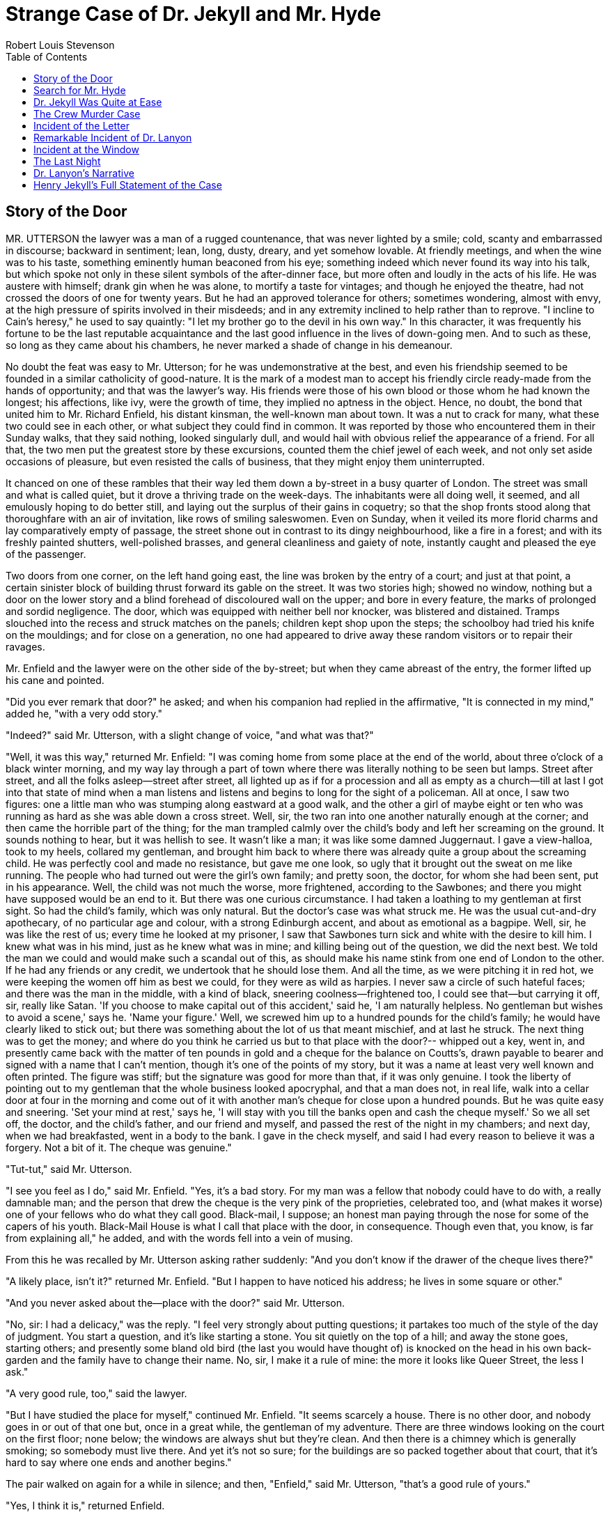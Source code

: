 :toc:

= Strange Case of Dr. Jekyll and Mr. Hyde
Robert Louis Stevenson

== Story of the Door

MR. UTTERSON the lawyer was a man of a rugged countenance, that was
never lighted by a smile; cold, scanty and embarrassed in
discourse; backward in sentiment; lean, long, dusty, dreary, and
yet somehow lovable. At friendly meetings, and when the wine was to
his taste, something eminently human beaconed from his eye;
something indeed which never found its way into his talk, but which
spoke not only in these silent symbols of the after-dinner face, but
more often and loudly in the acts of his life. He was austere with
himself; drank gin when he was alone, to mortify a taste for
vintages; and though he enjoyed the theatre, had not crossed the
doors of one for twenty years. But he had an approved tolerance for
others; sometimes wondering, almost with envy, at the high pressure
of spirits involved in their misdeeds; and in any extremity inclined
to help rather than to reprove. "I incline to Cain's heresy," he used to say quaintly: "I let my
brother go to the devil in his own way." In this character, it was
frequently his fortune to be the last reputable acquaintance and the
last good influence in the lives of down-going men. And to such as
these, so long as they came about his chambers, he never marked a
shade of change in his demeanour.

No doubt the feat was easy to Mr. Utterson; for he was
undemonstrative at the best, and even his friendship seemed to be
founded in a similar catholicity of good-nature. It is the mark of a
modest man to accept his friendly circle ready-made from the hands
of opportunity; and that was the lawyer's way. His friends were
those of his own blood or those whom he had known the longest; his
affections, like ivy, were the growth of time, they implied no
aptness in the object. Hence, no doubt, the bond that united him to
Mr. Richard Enfield, his distant kinsman, the well-known man about
town. It was a nut to crack for many, what these two could see in
each other, or what subject they could find in common. It was
reported by those who encountered them in their Sunday walks, that
they said nothing, looked singularly dull, and would hail with
obvious relief the appearance of a friend. For all that, the two men
put the greatest store by these excursions, counted them the chief
jewel of each week, and not only set aside occasions of pleasure,
but even resisted the calls of business, that they might enjoy them uninterrupted.

It chanced on one of these rambles that their way led them down a
by-street in a busy quarter of London. The street was small and
what is called quiet, but it drove a thriving trade on the
week-days. The inhabitants were all doing well, it seemed, and all
emulously hoping to do better still, and laying out the surplus of
their gains in coquetry; so that the shop fronts stood along that
thoroughfare with an air of invitation, like rows of smiling
saleswomen. Even on Sunday, when it veiled its more florid charms
and lay comparatively empty of passage, the street shone out in
contrast to its dingy neighbourhood, like a fire in a forest; and
with its freshly painted shutters, well-polished brasses, and
general cleanliness and gaiety of note, instantly caught and pleased
the eye of the passenger.

Two doors from one corner, on the left hand going east, the line
was broken by the entry of a court; and just at that point, a
certain sinister block of building thrust forward its gable on the
street. It was two stories high; showed no window, nothing but a
door on the lower story and a blind forehead of discoloured wall on
the upper; and bore in every feature, the marks of prolonged and
sordid negligence. The door, which was equipped with neither bell
nor knocker, was blistered and distained. Tramps slouched into the
recess and struck matches on the panels; children kept shop upon the steps; the schoolboy had
tried his knife on the mouldings; and for close on a generation, no
one had appeared to drive away these random visitors or to repair
their ravages.

Mr. Enfield and the lawyer were on the other side of the by-street;
but when they came abreast of the entry, the former lifted up his
cane and pointed.

"Did you ever remark that door?" he asked; and when his companion
had replied in the affirmative, "It is connected in my mind," added
he, "with a very odd story."

"Indeed?" said Mr. Utterson, with a slight change of voice, "and
what was that?"

"Well, it was this way," returned Mr. Enfield: "I was coming home
from some place at the end of the world, about three o'clock of a
black winter morning, and my way lay through a part of town where
there was literally nothing to be seen but lamps. Street after
street, and all the folks asleep--street after street, all lighted
up as if for a procession and all as empty as a church--till at
last I got into that state of mind when a man listens and listens
and begins to long for the sight of a policeman. All at once, I saw
two figures: one a little man who was stumping along eastward at a
good walk, and the other a girl of maybe eight or ten who was
running as hard as she was able down a cross street. Well, sir, the
two ran into one another naturally enough at the corner; and then came the horrible part of the thing; for the man
trampled calmly over the child's body and left her screaming on
the ground. It sounds nothing to hear, but it was hellish to see.
It wasn't like a man; it was like some damned Juggernaut. I gave a
view-halloa, took to my heels, collared my gentleman, and brought
him back to where there was already quite a group about the
screaming child. He was perfectly cool and made no resistance, but
gave me one look, so ugly that it brought out the sweat on me like
running. The people who had turned out were the girl's own family;
and pretty soon, the doctor, for whom she had been sent, put in his
appearance. Well, the child was not much the worse, more frightened,
according to the Sawbones; and there you might have supposed would
be an end to it. But there was one curious circumstance. I had taken
a loathing to my gentleman at first sight. So had the child's
family, which was only natural. But the doctor's case was what
struck me. He was the usual cut-and-dry apothecary, of no particular
age and colour, with a strong Edinburgh accent, and about as
emotional as a bagpipe. Well, sir, he was like the rest of us; every
time he looked at my prisoner, I saw that Sawbones turn sick and
white with the desire to kill him. I knew what was in his mind, just
as he knew what was in mine; and killing being out of the question,
we did the next best. We told the man we could and would make such a scandal out of this, as should make his name
stink from one end of London to the other. If he had any friends or
any credit, we undertook that he should lose them. And all the time,
as we were pitching it in red hot, we were keeping the women off him
as best we could, for they were as wild as harpies. I never saw a
circle of such hateful faces; and there was the man in the middle,
with a kind of black, sneering coolness--frightened too, I could
see that--but carrying it off, sir, really like Satan. 'If you
choose to make capital out of this accident,' said he, 'I am
naturally helpless. No gentleman but wishes to avoid a scene,' says
he. 'Name your figure.' Well, we screwed him up to a hundred pounds
for the child's family; he would have clearly liked to stick out;
but there was something about the lot of us that meant mischief, and
at last he struck. The next thing was to get the money; and where
do you think he carried us but to that place with the door?--
whipped out a key, went in, and presently came back with the matter
of ten pounds in gold and a cheque for the balance on Coutts's,
drawn payable to bearer and signed with a name that I can't mention,
though it's one of the points of my story, but it was a name at
least very well known and often printed. The figure was stiff; but
the signature was good for more than that, if it was only genuine. I
took the liberty of pointing out to my gentleman that the whole business looked apocryphal, and that a man does not, in real life,
walk into a cellar door at four in the morning and come out of it
with another man's cheque for close upon a hundred pounds. But he
was quite easy and sneering. 'Set your mind at rest,' says he, 'I
will stay with you till the banks open and cash the cheque myself.'
So we all set off, the doctor, and the child's father, and our
friend and myself, and passed the rest of the night in my chambers;
and next day, when we had breakfasted, went in a body to the bank. I
gave in the check myself, and said I had every reason to believe it
was a forgery. Not a bit of it. The cheque was genuine."

"Tut-tut," said Mr. Utterson.

"I see you feel as I do," said Mr. Enfield. "Yes, it's a bad story.
For my man was a fellow that nobody could have to do with, a really
damnable man; and the person that drew the cheque is the very pink
of the proprieties, celebrated too, and (what makes it worse) one of
your fellows who do what they call good. Black-mail, I suppose; an
honest man paying through the nose for some of the capers of his
youth. Black-Mail House is what I call that place with the door, in
consequence. Though even that, you know, is far from explaining
all," he added, and with the words fell into a vein of musing.

From this he was recalled by Mr. Utterson asking rather suddenly:
"And you don't know if the drawer of the cheque lives there?"

"A likely place, isn't it?" returned Mr. Enfield. "But I happen to
have noticed his address; he lives in some square or other."

"And you never asked about the--place with the door?" said Mr.
Utterson.

"No, sir: I had a delicacy," was the reply. "I feel very strongly
about putting questions; it partakes too much of the style of the
day of judgment. You start a question, and it's like starting a
stone. You sit quietly on the top of a hill; and away the stone
goes, starting others; and presently some bland old bird (the last
you would have thought of) is knocked on the head in his own
back-garden and the family have to change their name. No, sir, I
make it a rule of mine: the more it looks like Queer Street, the
less I ask."

"A very good rule, too," said the lawyer.

"But I have studied the place for myself," continued Mr. Enfield.
"It seems scarcely a house. There is no other door, and nobody goes
in or out of that one but, once in a great while, the gentleman of
my adventure. There are three windows looking on the court on the
first floor; none below; the windows are always shut but they're
clean. And then there is a chimney which is generally smoking; so
somebody must live there. And yet it's not so sure; for the
buildings are so packed together about that court, that it's hard to
say where one ends and another begins."

The pair walked on again for a while in silence; and then,
"Enfield," said Mr. Utterson, "that's a good rule of yours."

"Yes, I think it is," returned Enfield.

"But for all that," continued the lawyer, "there's one point I want
to ask: I want to ask the name of that man who walked over the
child."

"Well," said Mr. Enfield, "I can't see what harm it would do. It
was a man of the name of Hyde."

"H'm," said Mr. Utterson. "What sort of a man is he to see?"

"He is not easy to describe. There is something wrong with his
appearance; something displeasing, something downright detestable. I
never saw a man I so disliked, and yet I scarce know why. He must be
deformed somewhere; he gives a strong feeling of deformity, although
I couldn't specify the point. He's an extraordinary-looking man, and
yet I really can name nothing out of the way. No, sir; I can make no
hand of it; I can't describe him. And it's not want of memory; for I
declare I can see him this moment."

Mr. Utterson again walked some way in silence and obviously under a
weight of consideration.

"You are sure he used a key?" he inquired at last.

"My dear sir..." began Enfield, surprised out of himself.

"Yes, I know," said Utterson; "I know it must seem strange. The
fact is, if I do not ask you the name of the other party, it is
because I know it already. You see, Richard, your tale has gone
home. If you have been inexact in any point, you had better correct
it."

"I think you might have warned me," returned the other, with a
touch of sullenness. "But I have been pedantically exact, as you
call it. The fellow had a key; and what's more, he has it still. I
saw him use it, not a week ago."

Mr. Utterson sighed deeply but said never a word; and the young man
presently resumed. "Here is another lesson to say nothing," said he.
"I am ashamed of my long tongue. Let us make a bargain never to
refer to this again."

"With all my heart," said the lawyer. "I shake hands on that,
Richard."

== Search for Mr. Hyde

THAT evening Mr. Utterson came home to his bachelor house in sombre
spirits and sat down to dinner without relish. It was his custom of
a Sunday, when this meal was over, to sit close by the fire, a
volume of some dry divinity on his reading-desk, until the clock of
the neighbouring church rang out the hour of twelve, when he would
go soberly and gratefully to bed. On this night, however, as soon as
the cloth was taken away, he took up a candle and went into his
business-room. There he opened his safe, took from the most private
part of it a document endorsed on the envelope as Dr. Jekyll's Will,
and sat down with a clouded brow to study its contents. The will was
holograph, for Mr. Utterson, though he took charge of it now that it
was made, had refused to lend the least assistance in the making of
it; it provided not only that, in case of the decease of Henry
Jekyll, M.D., D.C.L., L.L.D., F.R.S., etc., all his possessions were
to pass into the hands of his "friend and benefactor Edward Hyde,"
but that in case of Dr. Jekyll's "disappearance or unexplained absence for any period
exceeding three calendar months," the said Edward Hyde should step
into the said Henry Jekyll's shoes without further delay and free
from any burthen or obligation, beyond the payment of a few small
sums to the members of the doctor's household. This document had
long been the lawyer's eyesore. It offended him both as a lawyer and
as a lover of the sane and customary sides of life, to whom the
fanciful was the immodest. And hitherto it was his ignorance of Mr.
Hyde that had swelled his indignation; now, by a sudden turn, it was
his knowledge. It was already bad enough when the name was but a
name of which he could learn no more. It was worse when it began to
be clothed upon with detestable attributes; and out of the shifting,
insubstantial mists that had so long baffled his eye, there leaped
up the sudden, definite presentment of a fiend.

"I thought it was madness," he said, as he replaced the obnoxious
paper in the safe, "and now I begin to fear it is disgrace."

With that he blew out his candle, put on a great-coat, and set
forth in the direction of Cavendish Square, that citadel of
medicine, where his friend, the great Dr. Lanyon, had his house and
received his crowding patients. "If any one knows, it will be
Lanyon," he had thought.

The solemn butler knew and welcomed him; he was subjected to no stage of delay, but ushered direct from the
door to the dining-room where Dr. Lanyon sat alone over his wine.
This was a hearty, healthy, dapper, red-faced gentleman, with a
shock of hair prematurely white, and a boisterous and decided
manner. At sight of Mr. Utterson, he sprang up from his chair and
welcomed him with both hands. The geniality, as was the way of the
man, was somewhat theatrical to the eye; but it reposed on genuine
feeling. For these two were old friends, old mates both at school
and college, both thorough respecters of themselves and of each
other, and, what does not always follow, men who thoroughly enjoyed
each other's company.

After a little rambling talk, the lawyer led up to the subject
which so disagreeably pre-occupied his mind.

"I suppose, Lanyon," said he "you and I must be the two oldest
friends that Henry Jekyll has?"

"I wish the friends were younger," chuckled Dr. Lanyon. "But I
suppose we are. And what of that? I see little of him now."


"Indeed?" said Utterson. "I thought you had a bond of common
interest."

"We had," was the reply. "But it is more than ten years since Henry
Jekyll became too fanciful for me. He began to go wrong, wrong in
mind; and though of course I continue to take an interest in him for
old sake's sake, as they say, I see and I have seen devilish little of the man. Such unscientific
balderdash," added the doctor, flushing suddenly purple, "would have
estranged Damon and Pythias."

This little spirit of temper was somewhat of a relief to Mr.
Utterson. "They have only differed on some point of science," he
thought; and being a man of no scientific passions (except in the
matter of conveyancing), he even added: "It is nothing worse than
that!" He gave his friend a few seconds to recover his composure,
and then approached the question he had come to put. "Did you ever
come across a protege of his--one Hyde?" he asked.

"Hyde?" repeated Lanyon. "No. Never heard of him. Since my time."

That was the amount of information that the lawyer carried back
with him to the great, dark bed on which he tossed to and fro,
until the small hours of the morning began to grow large. It was a
night of little ease to his toiling mind, toiling in mere darkness
and besieged by questions. Six o'clock struck on the bells of the church that was so
conveniently near to Mr. Utterson's dwelling, and still he was
digging at the problem. Hitherto it had touched him on the
intellectual side alone; but now his imagination also was engaged,
or rather enslaved; and as he lay and tossed in the gross darkness
of the night and the curtained room, Mr. Enfield's tale went by
before his mind in a scroll of lighted pictures. He would be aware
of the great field of lamps of a nocturnal city; then of the figure
of a man walking swiftly; then of a child running from the doctor's;
and then these met, and that human Juggernaut trod the child down
and passed on regardless of her screams. Or else he would see a room
in a rich house, where his friend lay asleep, dreaming and smiling
at his dreams; and then the door of that room would be opened, the
curtains of the bed plucked apart, the sleeper recalled, and lo!
there would stand by his side a figure to whom power was given, and
even at that dead hour, he must rise and do its bidding. The figure
in these two phases haunted the lawyer all night; and if at any time
he dozed over, it was but to see it glide more stealthily through
sleeping houses, or move the more swiftly and still the more
swiftly, even to dizziness, through wider labyrinths of lamplighted
city, and at every street-corner crush a child and leave her
screaming. And still the figure had no face by which he might know
it; even in his dreams, it had no face, or one that baffled him and
melted before his eyes; and thus it was that there sprang up and
grew apace in the lawyer's mind a singularly strong, almost an
inordinate, curiosity to behold the features of the real Mr. Hyde.
If he could but once set eyes on him, he thought the mystery would
lighten and perhaps roll altogether away, as was the habit of
mysterious things when well examined. He might see a reason for his friend's
strange preference or bondage (call it which you please) and even
for the startling clause of the will. At least it would be a face
worth seeing: the face of a man who was without bowels of mercy: a
face which had but to show itself to raise up, in the mind of the
unimpressionable Enfield, a spirit of enduring hatred.

From that time forward, Mr. Utterson began to haunt the door in the
by-street of shops. In the morning before office hours, at noon when
business was plenty, and time scarce, at night under the face of the
fogged city moon, by all lights and at all hours of solitude or
concourse, the lawyer was to be found on his chosen post.

"If he be Mr. Hyde," he had thought, "I shall be Mr. Seek."

And at last his patience was rewarded. It was a fine dry night;
frost in the air; the streets as clean as a ballroom floor; the
lamps, unshaken, by any wind, drawing a regular pattern of light
and shadow. By ten o'clock, when the shops were closed, the
by-street was very solitary and, in spite of the low growl of
London from all round, very silent. Small sounds carried far;
domestic sounds out of the houses were clearly audible on either
side of the roadway; and the rumour of the approach of any
passenger preceded him by a long time. Mr. Utterson had been some
minutes at his post, when he was aware of an odd, light footstep drawing near. In the course of his
nightly patrols, he had long grown accustomed to the quaint effect
with which the footfalls of a single person, while he is still a
great way off, suddenly spring out distinct from the vast hum and
clatter of the city. Yet his attention had never before been so
sharply and decisively arrested; and it was with a strong,
superstitious prevision of success that he withdrew into the entry
of the court.

The steps drew swiftly nearer, and swelled out suddenly louder as
they turned the end of the street. The lawyer, looking forth from
the entry, could soon see what manner of man he had to deal with.
He was small and very plainly dressed, and the look of him, even at
that distance, went somehow strongly against the watcher's
inclination. But he made straight for the door, crossing the
roadway to save time; and as he came, he drew a key from his pocket
like one approaching home.

Mr. Utterson stepped out and touched him on the shoulder as he
passed. "Mr. Hyde, I think?"

Mr. Hyde shrank back with a hissing intake of the breath. But his
fear was only momentary; and though he did not look the lawyer in
the face, he answered coolly enough: "That is my name. What do you
want?"

"I see you are going in," returned the lawyer. "I am an old friend
of Dr. Jekyll's--Mr. Utterson of Gaunt Street--you must have heard my name; and meeting you
so conveniently, I thought you might admit me."

"You will not find Dr. Jekyll; he is from home," replied Mr. Hyde,
blowing in the key. And then suddenly, but still without looking up,
"How did you know me?" he asked.

"On your side," said Mr. Utterson, "will you do me a favour?"

"With pleasure," replied the other. "What shall it be?"

"Will you let me see your face?" asked the lawyer.

Mr. Hyde appeared to hesitate, and then, as if upon some sudden
reflection, fronted about with an air of defiance; and the pair
stared at each other pretty fixedly for a few seconds. "Now I shall
know you again," said Mr. Utterson. "It may be useful."

"Yes," returned Mr. Hyde, "it is as well we have, met; and a
propos, you should have my address." And he gave a number of a
street in Soho.

"Good God!" thought Mr. Utterson, "can he, too, have been thinking
of the will?" But he kept his feelings to himself and only grunted
in acknowledgment of the address.

"And now," said the other, "how did you know me?"

"By description," was the reply.

"Whose description?"

"We have common friends," said Mr. Utterson.

"Common friends?" echoed Mr. Hyde, a little hoarsely. "Who are
they?"

"Jekyll, for instance," said the lawyer.

"He never told you," cried Mr. Hyde, with a flush of anger. "I did
not think you would have lied."

"Come," said Mr. Utterson, "that is not fitting language."


The other snarled aloud into a savage laugh; and the next moment,
with extraordinary quickness, he had unlocked the door and
disappeared into the house.

The lawyer stood awhile when Mr. Hyde had left him, the picture of
disquietude. Then he began slowly to mount the street, pausing
every step or two and putting his hand to his brow like a man in
mental perplexity. The problem he was thus debating as he walked,
was one of a class that is rarely solved. Mr. Hyde was pale and
dwarfish, he gave an impression of deformity without any nameable
malformation, he had a displeasing smile, he had borne himself to
the lawyer with a sort of murderous mixture of timidity and
boldness, and he spoke with a husky, whispering and somewhat broken
voice; all these were points against him, but not all of these
together could explain the hitherto unknown disgust, loathing, and
fear with which Mr. Utterson regarded him. "There must be something else," said the perplexed gentleman. "There is something
more, if I could find a name for it. God bless me, the man seems
hardly human! Something troglodytic, shall we say? or can it be the
old story of Dr. Fell? or is it the mere radiance of a foul soul
that thus transpires through, and transfigures, its clay continent?
The last, I think; for, O my poor old Harry Jekyll, if ever I read
Satan's signature upon a face, it is on that of your new friend."

Round the corner from the by-street, there was a square of ancient,
handsome houses, now for the most part decayed from their high
estate and let in flats and chambers to all sorts and conditions of
men: map-engravers, architects, shady lawyers, and the agents of
obscure enterprises. One house, however, second from the corner, was
still occupied entire; and at the door of this, which wore a great
air of wealth and comfort, though it was now plunged in darkness
except for the fan-light, Mr. Utterson stopped and knocked. A
well-dressed, elderly servant opened the door.

"Is Dr. Jekyll at home, Poole?" asked the lawyer.

"I will see, Mr. Utterson," said Poole, admitting the visitor, as
he spoke, into a large, low-roofed, comfortable hall, paved with
flags, warmed (after the fashion of a country house) by a bright,
open fire, and furnished with costly cabinets of oak. "Will you
wait here by the fire, sir? or shall I give you a light in the dining room?"

"Here, thank you," said the lawyer, and he drew near and leaned on
the tall fender. This hall, in which he was now left alone, was a
pet fancy of his friend the doctor's; and Utterson himself was wont
to speak of it as the pleasantest room in London. But to-night there
was a shudder in his blood; the face of Hyde sat heavy on his
memory; he felt (what was rare with him) a nausea and distaste of
life; and in the gloom of his spirits, he seemed to read a menace in
the flickering of the firelight on the polished cabinets and the
uneasy starting of the shadow on the roof. He was ashamed of his
relief, when Poole presently returned to announce that Dr. Jekyll
was gone out.

"I saw Mr. Hyde go in by the old dissecting-room door, Poole," he
said. "Is that right, when Dr. Jekyll is from home?"

"Quite right, Mr. Utterson, sir," replied the servant. "Mr. Hyde
has a key."

"Your master seems to repose a great deal of trust in that young
man, Poole," resumed the other musingly.

"Yes, sir, he do indeed," said Poole. "We have all orders to obey
him."

"I do not think I ever met Mr. Hyde?" asked Utterson.

"O, dear no, sir. He never dines here," replied the butler. "Indeed
we see very little of him on this side of the house; he mostly comes and goes by the
laboratory."

"Well, good-night, Poole."

"Good-night, Mr. Utterson." And the lawyer set out homeward with a
very heavy heart. "Poor Harry Jekyll," he thought, "my mind
misgives me he is in deep waters! He was wild when he was young; a
long while ago to be sure; but in the law of God, there is no
statute of limitations. Ay, it must be that; the ghost of some old
sin, the cancer of some concealed disgrace: punishment coming, PEDE
CLAUDO, years after memory has forgotten and self-love condoned the
fault." And the lawyer, scared by the thought, brooded a while on
his own past, groping in all the corners of memory, lest by chance
some Jack-in-the-Box of an old iniquity should leap to light there.
His past was fairly blameless; few men could read the rolls of their
life with less apprehension; yet he was humbled to the dust by the
many ill things he had done, and raised up again into a sober and
fearful gratitude by the many that he had come so near to doing, yet
avoided. And then by a return on his former subject, he conceived a
spark of hope. "This Master Hyde, if he were studied," thought he,
"must have secrets of his own; black secrets, by the look of him;
secrets compared to which poor Jekyll's worst would be like
sunshine. Things cannot continue as they are. It turns me cold to
think of this creature stealing like a thief to Harry's bedside; poor Harry, what a wakening! And the
danger of it; for if this Hyde suspects the existence of the will,
he may grow impatient to inherit. Ay, I must put my shoulder to the
wheel if Jekyll will but let me," he added, "if Jekyll will only let
me." For once more he saw before his mind's eye, as clear as a
transparency, the strange clauses of the will.

== Dr. Jekyll Was Quite at Ease

A FORTNIGHT later, by excellent good fortune, the doctor gave one
of his pleasant dinners to some five or six old cronies, all
intelligent, reputable men and all judges of good wine; and Mr.
Utterson so contrived that he remained behind after the others had
departed. This was no new arrangement, but a thing that had
befallen many scores of times. Where Utterson was liked, he was
liked well. Hosts loved to detain the dry lawyer, when the
light-hearted and the loose-tongued had already their foot on the
threshold; they liked to sit a while in his unobtrusive company,
practising for solitude, sobering their minds in the man's rich
silence after the expense and strain of gaiety. To this rule, Dr.
Jekyll was no exception; and as he now sat on the opposite side of
the fire--a large, well-made, smooth-faced man of fifty, with
something of a slyish cast perhaps, but every mark of capacity and
kindness--you could see by his looks that he cherished for Mr.
Utterson a sincere and warm affection.

"I have been wanting to speak to you, Jekyll," began the latter.
"You know that will of yours?"

A close observer might have gathered that the topic was
distasteful; but the doctor carried it off gaily. "My poor
Utterson," said he, "you are unfortunate in such a client. I never
saw a man so distressed as you were by my will; unless it were that
hide-bound pedant, Lanyon, at what he called my scientific heresies.
Oh, I know he's a good fellow--you needn't frown--an excellent
fellow, and I always mean to see more of him; but a hide-bound
pedant for all that; an ignorant, blatant pedant. I was never more
disappointed in any man than Lanyon."

"You know I never approved of it," pursued Utterson, ruthlessly
disregarding the fresh topic.

"My will? Yes, certainly, I know that," said the doctor, a trifle
sharply. "You have told me so."

"Well, I tell you so again," continued the lawyer. "I have been
learning something of young Hyde."

The large handsome face of Dr. Jekyll grew pale to the very lips,
and there came a blackness about his eyes. "I do not care to hear
more," said he. "This is a matter I thought we had agreed to drop."

"What I heard was abominable," said Utterson.

"It can make no change. You do not understand my position," returned the doctor, with a certain incoherency
of manner. "I am painfully situated, Utterson; my position is a very
strange--a very strange one. It is one of those affairs that
cannot be mended by talking."

"Jekyll," said Utterson, "you know me: I am a man to be trusted.
Make a clean breast of this in confidence; and I make no doubt I
can get you out of it."

"My good Utterson," said the doctor, "this is very good of you,
this is downright good of you, and I cannot find words to thank you
in. I believe you fully; I would trust you before any man alive, ay,
before myself, if I could make the choice; but indeed it isn't what
you fancy; it is not so bad as that; and just to put your good heart
at rest, I will tell you one thing: the moment I choose, I can be
rid of Mr. Hyde. I give you my hand upon that; and I thank you again
and again; and I will just add one little word, Utterson, that I'm
sure you'll take in good part: this is a private matter, and I beg
of you to let it sleep."

Utterson reflected a little, looking in the fire.

"I have no doubt you are perfectly right," he said at last, getting
to his feet.

"Well, but since we have touched upon this business, and for the
last time I hope," continued the doctor, "there is one point I
should like you to understand. I have really a very great interest
in poor Hyde. I know you have seen him; he told me so; and I fear he was rude. But, I do sincerely
take a great, a very great interest in that young man; and if I am
taken away, Utterson, I wish you to promise me that you will bear
with him and get his rights for him. I think you would, if you knew
all; and it would be a weight off my mind if you would promise."

"I can't pretend that I shall ever like him," said the lawyer.

"I don't ask that," pleaded Jekyll, laying his hand upon the
other's arm; "I only ask for justice; I only ask you to help him
for my sake, when I am no longer here."

Utterson heaved an irrepressible sigh. "Well," said he, "I
promise."

== The Crew Murder Case

NEARLY a year later, in the month of October, 18---, London was
startled by a crime of singular ferocity and rendered all the more
notable by the high position of the victim. The details were few and
startling. A maid servant living alone in a house not far from the
river, had gone up-stairs to bed about eleven. Although a fog rolled
over the city in the small hours, the early part of the night was
cloudless, and the lane, which the maid's window overlooked, was
brilliantly lit by the full moon. It seems she was romantically
given, for she sat down upon her box, which stood immediately under
the window, and fell into a dream of musing. Never (she used to say,
with streaming tears, when she narrated that experience), never had
she felt more at peace with all men or thought more kindly of the
world. And as she so sat she became aware of an aged and beautiful
gentleman with white hair, drawing near along the lane; and
advancing to meet him, another and very small gentleman, to whom at
first she paid less attention. When they had come within speech (which was
just under the maid's eyes) the older man bowed and accosted the
other with a very pretty manner of politeness. It did not seem as
if the subject of his address were of great importance; indeed,
from his pointing, it sometimes appeared as if he were only
inquiring his way; but the moon shone on his face as he spoke, and
the girl was pleased to watch it, it seemed to breathe such an
innocent and old-world kindness of disposition, yet with something
high too, as of a well-founded self-content. Presently her eye
wandered to the other, and she was surprised to recognise in him a
certain Mr. Hyde, who had once visited her master and for whom she
had conceived a dislike. He had in his hand a heavy cane, with which
he was trifling; but he answered never a word, and seemed to listen
with an ill-contained impatience. And then all of a sudden he broke
out in a great flame of anger, stamping with his foot, brandishing
the cane, and carrying on (as the maid described it) like a madman.
The old gentleman took a step back, with the air of one very much
surprised and a trifle hurt; and at that Mr. Hyde broke out of all
bounds and clubbed him to the earth. And next moment, with ape-like
fury, he was trampling his victim under foot and hailing down a
storm of blows, under which the bones were audibly shattered and the
body jumped upon the roadway. At the horror of these sights and
sounds, the maid fainted.

It was two o'clock when she came to herself and called for the
police. The murderer was gone long ago; but there lay his victim in
the middle of the lane, incredibly mangled. The stick with which the
deed had been done, although it was of some rare and very tough and
heavy wood, had broken in the middle under the stress of this
insensate cruelty; and one splintered half had rolled in the
neighbouring gutter--the other, without doubt, had been carried
away by the murderer. A purse and a gold watch were found upon the
victim: but no cards or papers, except a sealed and stamped
envelope, which he had been probably carrying to the post, and which
bore the name and address of Mr. Utterson.

This was brought to the lawyer the next morning, before he was out
of bed; and he had no sooner seen it, and been told the
circumstances, than he shot out a solemn lip. "I shall say nothing
till I have seen the body," said he; "this may be very serious. Have
the kindness to wait while I dress." And with the same grave
countenance he hurried through his breakfast and drove to the police
station, whither the body had been carried. As soon as he came into
the cell, he nodded.

"Yes," said he, "I recognise him. I am sorry to say that this is
Sir Danvers Carew."

"Good God, sir," exclaimed the officer, "is it possible?" And the
next moment his eye lighted up with professional ambition. "This will make a deal of
noise," he said. "And perhaps you can help us to the man." And he
briefly narrated what the maid had seen, and showed the broken
stick.

Mr. Utterson had already quailed at the name of Hyde; but when the
stick was laid before him, he could doubt no longer; broken and
battered as it was, he recognised it for one that he had himself
presented many years before to Henry Jekyll.

"Is this Mr. Hyde a person of small stature?" he inquired.

"Particularly small and particularly wicked-looking, is what the
maid calls him," said the officer.

Mr. Utterson reflected; and then, raising his head, "If you will
come with me in my cab," he said, "I think I can take you to his
house."

It was by this time about nine in the morning, and the first fog of
the season. A great chocolate-coloured pall lowered over heaven, but
the wind was continually charging and routing these embattled
vapours; so that as the cab crawled from street to street, Mr.
Utterson beheld a marvellous number of degrees and hues of twilight;
for here it would be dark like the back-end of evening; and there
would be a glow of a rich, lurid brown, like the light of some
strange conflagration; and here, for a moment, the fog would be
quite broken up, and a haggard shaft of daylight would glance in between the swirling wreaths. The
dismal quarter of Soho seen under these changing glimpses, with its
muddy ways, and slatternly passengers, and its lamps, which had
never been extinguished or had been kindled afresh to combat this
mournful re-invasion of darkness, seemed, in the lawyer's eyes, like
a district of some city in a nightmare. The thoughts of his mind,
besides, were of the gloomiest dye; and when he glanced at the
companion of his drive, he was conscious of some touch of that
terror of the law and the law's officers, which may at times assail
the most honest.

As the cab drew up before the address indicated, the fog lifted a
little and showed him a dingy street, a gin palace, a low French
eating-house, a shop for the retail of penny numbers and twopenny
salads, many ragged children huddled in the doorways, and many
women of different nationalities passing out, key in hand, to have a
morning glass; and the next moment the fog settled down again upon
that part, as brown as umber, and cut him off from his blackguardly
surroundings. This was the home of Henry Jekyll's favourite; of a
man who was heir to a quarter of a million sterling.

An ivory-faced and silvery-haired old woman opened the door. She
had an evil face, smoothed by hypocrisy; but her manners were
excellent. Yes, she said, this was Mr. Hyde's, but he was not at
but had gone away again in less than an hour; there was nothing
strange in that; his habits were very irregular, and he was often
absent; for instance, it was nearly two months since she had seen
him till yesterday.

"Very well, then, we wish to see his rooms," said the lawyer; and
when the woman began to declare it was impossible, "I had better
tell you who this person is," he added. "This is Inspector Newcomen
of Scotland Yard."

A flash of odious joy appeared upon the woman's face. "Ah!" said
she, "he is in trouble! What has he done?"

Mr. Utterson and the inspector exchanged glances. "He don't seem a
very popular character," observed the latter. "And now, my good
woman, just let me and this gentleman have a look about us."

In the whole extent of the house, which but for the old woman
remained otherwise empty, Mr. Hyde had only used a couple of rooms;
but these were furnished with luxury and good taste. A closet was
filled with wine; the plate was of silver, the napery elegant; a
good picture hung upon the walls, a gift (as Utterson supposed) from
Henry Jekyll, who was much of a connoisseur; and the carpets were of
many plies and agreeable in colour. At this moment, however, the
rooms bore every mark of having been recently and hurriedly
ransacked; clothes lay about the floor, with their pockets inside
out;lock-fast drawers stood open; and on the hearth there lay a pile of
grey ashes, as though many papers had been burned. From these
embers the inspector disinterred the butt-end of a green
cheque-book, which had resisted the action of the fire; the other
half of the stick was found behind the door; and as this clinched
his suspicions, the officer declared himself delighted. A visit to
the bank, where several thousand pounds were found to be lying to
the murderer's credit, completed his gratification.

"You may depend upon it, sir," he told Mr. Utterson: "I have him in
my hand. He must have lost his head, or he never would have left the
stick or, above all, burned the cheque-book. Why, money's life to
the man. We have nothing to do but wait for him at the bank, and get
out the handbills."

This last, however, was not so easy of accomplishment; for Mr. Hyde
had numbered few familiars--even the master of the servant-maid
had only seen him twice; his family could nowhere be traced; he had
never been photographed; and the few who could describe him differed
widely, as common observers will. Only on one point, were they
agreed; and that was the haunting sense of unexpressed deformity
with which the fugitive impressed his beholders.

== Incident of the Letter

IT was late in the afternoon, when Mr. Utterson found his way to
Dr. Jekyll's door, where he was at once admitted by Poole, and
carried down by the kitchen offices and across a yard which had
once been a garden, to the building which was indifferently known
as the laboratory or the dissecting-rooms. The doctor had bought
the house from the heirs of a celebrated surgeon; and his own
tastes being rather chemical than anatomical, had changed the
destination of the block at the bottom of the garden. It was the
first time that the lawyer had been received in that part of his
friend's quarters; and he eyed the dingy, windowless structure with
curiosity, and gazed round with a distasteful sense of strangeness
as he crossed the theatre, once crowded with eager students and now
lying gaunt and silent, the tables laden with chemical apparatus,
the floor strewn with crates and littered with packing straw, and
the light falling dimly through the foggy cupola. At the further
end, a flight of stairs mounted to a door covered with red baize;
and through this, Mr. Utterson was at last received into the
doctor's cabinet. It was a large room, fitted round with glass
presses, furnished, among other things, with a cheval-glass and a
business table, and looking out upon the court by three dusty
windows barred with iron. A fire burned in the grate; a lamp was
set lighted on the chimney shelf, for even in the houses the fog
began to lie thickly; and there, close up to the warmth, sat Dr.
Jekyll, looking deadly sick. He did not rise to meet his visitor,
but held out a cold hand and bade him welcome in a changed voice.

"And now," said Mr. Utterson, as soon as Poole had left them, "you
have heard the news?"

The doctor shuddered. "They were crying it in the square," he said.
"I heard them in my dining-room."

"One word," said the lawyer. "Carew was my client, but so are you,
and I want to know what I am doing. You have not been mad enough to
hide this fellow?"

"Utterson, I swear to God," cried the doctor, "I swear to God I
will never set eyes on him again. I bind my honour to you that I am
done with him in this world. It is all at an end. And indeed he does
not want my help; you do not know him as I do; he is safe, he is
quite safe; mark my words, he will never more be heard of."


The lawyer listened gloomily; he did not like his friend's feverish
manner. "You seem pretty sure of him," said he; "and for your sake, I hope you may be right.
If it came to a trial, your name might appear."

"I am quite sure of him," replied Jekyll; "I have grounds for
certainty that I cannot share with any one. But there is one thing
on which you may advise me. I have--I have received a letter; and
I am at a loss whether I should show it to the police. I should like
to leave it in your hands, Utterson; you would judge wisely, I am
sure; I have so great a trust in you."

"You fear, I suppose, that it might lead to his detection?" asked
the lawyer.

"No," said the other. "I cannot say that I care what becomes of
Hyde; I am quite done with him. I was thinking of my own character,
which this hateful business has rather exposed."

Utterson ruminated a while; he was surprised at his friend's
selfishness, and yet relieved by it. "Well," said he, at last, "let
me see the letter."

The letter was written in an odd, upright hand and signed "Edward
Hyde": and it signified, briefly enough, that the writer's
benefactor, Dr. Jekyll, whom he had long so unworthily repaid for a
thousand generosities, need labour under no alarm for his safety, as
he had means of escape on which he placed a sure dependence. The
lawyer liked this letter well enough; it put a better colour on the
intimacy than he had looked for; and he blamed himself for some of
his past suspicions.

"Have you the envelope?" he asked.

"I burned it," replied Jekyll, "before I thought what I was about.
But it bore no postmark. The note was handed in."

"Shall I keep this and sleep upon it?" asked Utterson.

"I wish you to judge for me entirely," was the reply. "I have lost
confidence in myself."

"Well, I shall consider," returned the lawyer. "And now one word
more: it was Hyde who dictated the terms in your will about that
disappearance?"

The doctor seemed seized with a qualm of faintness: he shut his
mouth tight and nodded.

"I knew it," said Utterson. "He meant to murder you. You have had a
fine escape."

"I have had what is far more to the purpose," returned the doctor
solemnly: "I have had a lesson--O God, Utterson, what a lesson I
have had!" And he covered his face for a moment with his hands.

On his way out, the lawyer stopped and had a word or two with
Poole. "By the by," said he, "there was a letter handed in to-day:
what was the messenger like?" But Poole was positive nothing had
come except by post; "and only circulars by that," he added.

This news sent off the visitor with his fears renewed. Plainly the
letter had come by the laboratory door; possibly, indeed, it had
been written in the cabinet; and if that were so, it must be differently
judged, and handled with the more caution. The newsboys, as he went,
were crying themselves hoarse along the footways: "Special edition.
Shocking murder of an M. P." That was the funeral oration of one
friend and client; and he could not help a certain apprehension lest
the good name of another should be sucked down in the eddy of the
scandal. It was, at least, a ticklish decision that he had to make;
and self-reliant as he was by habit, he began to cherish a longing
for advice. It was not to be had directly; but perhaps, he thought,
it might be fished for.

Presently after, he sat on one side of his own hearth, with Mr.
Guest, his head clerk, upon the other, and midway between, at a
nicely calculated distance from the fire, a bottle of a particular
old wine that had long dwelt unsunned in the foundations of his
house. The fog still slept on the wing above the drowned city, where
the lamps glimmered like carbuncles; and through the muffle and
smother of these fallen clouds, the procession of the town's life
was still rolling in through the great arteries with a sound as of a
mighty wind. But the room was gay with firelight. In the bottle the
acids were long ago resolved; the imperial dye had softened with
time, As the colour grows richer in stained windows; and the glow of
hot autumn afternoons on hillside vineyards was ready to be set free
and to disperse the fogs of London. Insensibly the lawyer melted.
There was no man from whom he kept fewer secrets than Mr. Guest;
and he was not always sure that he kept as many as he meant. Guest
had often been on business to the doctor's; he knew Poole; he could
scarce have failed to hear of Mr. Hyde's familiarity about the
house; he might draw conclusions: was it not as well, then, that he
should see a letter which put that mystery to rights? and above all
since Guest, being a great student and critic of handwriting, would
consider the step natural and obliging? The clerk, besides, was a
man of counsel; he would scarce read so strange a document without
dropping a remark; and by that remark Mr. Utterson might shape his
future course.

"This is a sad business about Sir Danvers," he said.

"Yes, sir, indeed. It has elicited a great deal of public feeling,"
returned Guest. "The man, of course, was mad."

"I should like to hear your views on that," replied Utterson. "I
have a document here in his handwriting; it is between ourselves,
for I scarce know what to do about it; it is an ugly business at
the best. But there it is; quite in your way a murderer's
autograph."

Guest's eyes brightened, and he sat down at once and studied it
with passion. "No, sir," he said: "not mad; but it is an odd hand."

"And by all accounts a very odd writer," added the lawyer.

Just then the servant entered with a note.

"Is that from Dr. Jekyll, sir?" inquired the clerk. "I thought I
knew the writing. Anything private, Mr. Utterson?"

"Only an invitation to dinner. Why? Do you want to see it?"

"One moment. I thank you, sir"; and the clerk laid the two sheets
of paper alongside and sedulously compared their contents. "Thank
you, sir," he said at last, returning both; "it's a very
interesting autograph."

There was a pause, during which Mr. Utterson struggled with
himself. "Why did you compare them, Guest?" he inquired suddenly.

"Well, sir," returned the clerk, "there's a rather singular
resemblance; the two hands are in many points identical: only
differently sloped."

"Rather quaint," said Utterson.

"It is, as you say, rather quaint," returned Guest.

"I wouldn't speak of this note, you know," said the master.

"No, sir," said the clerk. "I understand."

But no sooner was Mr. Utterson alone that night than he locked the
note into his safe, where it reposed from that time forward.
"What!" he thought. "Henry Jekyll forge for a murderer!" And his
blood ran cold in his veins.

== Remarkable Incident of Dr. Lanyon 

TIME ran on; thousands of pounds were offered in reward, for the
death of Sir Danvers was resented as a public injury; but Mr. Hyde
had disappeared out of the ken of the police as though he had never
existed. Much of his past was unearthed, indeed, and all
disreputable: tales came out of the man's cruelty, at once so
callous and violent; of his vile life, of his strange associates,
of the hatred that seemed to have surrounded his career; but of his
present whereabouts, not a whisper. From the time he had left the
house in Soho on the morning of the murder, he was simply blotted
out; and gradually, as time drew on, Mr. Utterson began to recover
from the hotness of his alarm, and to grow more at quiet with
himself. The death of Sir Danvers was, to his way of thinking, more
than paid for by the disappearance of Mr. Hyde. Now that that evil
influence had been withdrawn, a new life began for Dr. Jekyll. He
came out of his seclusion, renewed relations with his friends,
became once more their familiar guest and entertainer; and whilst he had always been known for
charities, he was now no less distinguished for religion. He was
busy, he was much in the open air, he did good; his face seemed to
open and brighten, as if with an inward consciousness of service;
and for more than two months, the doctor was at peace.

On the 8th of January Utterson had dined at the doctor's with a
small party; Lanyon had been there; and the face of the host had
looked from one to the other as in the old days when the trio were
inseparable friends. On the 12th, and again on the 14th, the door
was shut against the lawyer. "The doctor was confined to the
house," Poole said, "and saw no one." On the 15th, he tried again,
and was again refused; and having now been used for the last two
months to see his friend almost daily, he found this return of
solitude to weigh upon his spirits. The fifth night he had in Guest
to dine with him; and the sixth he betook himself to Dr. Lanyon's.

There at least he was not denied admittance; but when he came in,
he was shocked at the change which had taken place in the doctor's
appearance. He had his death-warrant written legibly upon his face.
The rosy man had grown pale; his flesh had fallen away; he was
visibly balder and older; and yet it was not so much, these tokens
of a swift physical decay that arrested the lawyer's notice, as a
look in the eye and quality of manner that seemed to testify to
some deep-seated terror of the mind. It was unlikely that the
doctor should fear death; and yet that was what Utterson was
tempted to suspect. "Yes," he thought; "he is a doctor, he must
know his own state and that his days are counted; and the knowledge
is more than he can bear." And yet when Utterson remarked on his
ill-looks, it was with an air of greatness that Lanyon declared
himself a doomed man.

"I have had a shock," he said, "and I shall never recover. It is a
question of weeks. Well, life has been pleasant; I liked it; yes,
sir, I used to like it. I sometimes think if we knew all, we should
be more glad to get away."

"Jekyll is ill, too," observed Utterson. "Have you seen him?"

But Lanyon's face changed, and he held up a trembling hand. "I wish
to see or hear no more of Dr. Jekyll," he said in a loud, unsteady
voice. "I am quite done with that person; and I beg that you will
spare me any allusion to one whom I regard as dead."

"Tut-tut," said Mr. Utterson; and then after a considerable pause,
"Can't I do anything?" he inquired. "We are three very old friends,
Lanyon; we shall not live to make others."

"Nothing can be done," returned Lanyon; "ask himself."

"He will not see me," said the lawyer.

"I am not surprised at that," was the reply. "Some day, Utterson,
after I am dead, you may perhaps come to learn the right and wrong of this. I cannot tell
you. And in the meantime, if you can sit and talk with me of other
things, for God's sake, stay and do so; but if you cannot keep clear
of this accursed topic, then, in God's name, go, for I cannot bear
it."

As soon as he got home, Utterson sat down and wrote to Jekyll,
complaining of his exclusion from the house, and asking the cause
of this unhappy break with Lanyon; and the next day brought him a
long answer, often very pathetically worded, and sometimes darkly
mysterious in drift. The quarrel with Lanyon was incurable. "I do
not blame our old friend," Jekyll wrote, "but I share his view
that we must never meet. I mean from henceforth to lead a life of
extreme seclusion; you must not be surprised, nor must you doubt
my friendship, if my door is often shut even to you. You must
suffer me to go my own dark way. I have brought on myself a
punishment and a danger that I cannot name. If I am the chief of
sinners, I am the chief of sufferers also. I could not think that
this earth contained a place for sufferings and terrors so
unmanning; and you can do but one thing, Utterson, to lighten
this destiny, and that is to respect my silence." Utterson was
amazed; the dark influence of Hyde had been withdrawn, the doctor
had returned to his old tasks and amities; a week ago, the
prospect had smiled with every promise of a cheerful and an
honoured age; and now in a moment, friendship, and peace of mind, and the whole
tenor of his life were wrecked. So great and unprepared a change
pointed to madness; but in view of Lanyon's manner and words,
there must lie for it some deeper ground.

A week afterwards Dr. Lanyon took to his bed, and in something
less than a fortnight he was dead. The night after the funeral,
at which he had been sadly affected, Utterson locked the door of
his business room, and sitting there by the light of a melancholy
candle, drew out and set before him an envelope addressed by the
hand and sealed with the seal of his dead friend. "PRIVATE: for
the hands of G. J. Utterson ALONE and in case of his predecease
to be destroyed unread," so it was emphatically superscribed; and
the lawyer dreaded to behold the contents. "I have buried one
friend to-day," he thought: "what if this should cost me
another?" And then he condemned the fear as a disloyalty, and
broke the seal. Within there was another enclosure, likewise
sealed, and marked upon the cover as "not to be opened till the
death or disappearance of Dr. Henry Jekyll." Utterson could not
trust his eyes. Yes, it was disappearance; here again, as in the
mad will which he had long ago restored to its author, here again
were the idea of a disappearance and the name of Henry Jekyll
bracketed. But in the will, that idea had sprung from the
sinister suggestion of the man Hyde; it was set there with a purpose all too plain and
horrible. Written by the hand of Lanyon, what should it mean? A
great curiosity came on the trustee, to disregard the prohibition
and dive at once to the bottom of these mysteries; but
professional honour and faith to his dead friend were stringent
obligations; and the packet slept in the inmost corner of his
private safe.

It is one thing to mortify curiosity, another to conquer it; and
it may be doubted if, from that day forth, Utterson desired the
society of his surviving friend with the same eagerness. He
thought of him kindly; but his thoughts were disquieted and
fearful. He went to call indeed; but he was perhaps relieved to
be denied admittance; perhaps, in his heart, he preferred to
speak with Poole upon the doorstep and surrounded by the air and
sounds of the open city, rather than to be admitted into that
house of voluntary bondage, and to sit and speak with its
inscrutable recluse. Poole had, indeed, no very pleasant news to
communicate. The doctor, it appeared, now more than ever confined
himself to the cabinet over the laboratory, where he would
sometimes even sleep; he was out of spirits, he had grown very
silent, he did not read; it seemed as if he had something on his
mind. Utterson became so used to the unvarying character of these
reports, that he fell off little by little in the frequency of
his visits.

== Incident at the Window

IT chanced on Sunday, when Mr. Utterson was on his usual walk
with Mr. Enfield, that their way lay once again through the
by-street; and that when they came in front of the door, both
stopped to gaze on it.

"Well," said Enfield, "that story's at an end at least. We shall
never see more of Mr. Hyde."

"I hope not," said Utterson. "Did I ever tell you that I once saw
him, and shared your feeling of repulsion?"

"It was impossible to do the one without the other," returned
Enfield. "And by the way, what an ass you must have thought me,
not to know that this was a back way to Dr. Jekyll's! It was
partly your own fault that I found it out, even when I did."

"So you found it out, did you?" said Utterson. "But if that be
so, we may step into the court and take a look at the windows. To
tell you the truth, I am uneasy about poor Jekyll; and even
outside, I feel as if the presence of a friend might do him
good."

The court was very cool and a little damp, and full of premature
twilight, although the sky, high up overhead, was still bright
with sunset. The middle one of the three windows was half-way
open; and sitting close beside it, taking the air with an
infinite sadness of mien, like some disconsolate prisoner,
Utterson saw Dr. Jekyll.

"What! Jekyll!" he cried. "I trust you are better."

"I am very low, Utterson," replied the doctor, drearily, "very
low. It will not last long, thank God."

"You stay too much indoors," said the lawyer. "You should be out,
whipping up the circulation like Mr. Enfield and me. (This is my
cousin--Mr. Enfield--Dr. Jekyll.) Come, now; get your hat and
take a quick turn with us."

"You are very good," sighed the other. "I should like to very
much; but no, no, no, it is quite impossible; I dare not. But
indeed, Utterson, I am very glad to see you; this is really a
great pleasure; I would ask you and Mr. Enfield up, but the place
is really not fit."

"Why then," said the lawyer, good-naturedly, "the best thing we
can do is to stay down here and speak with you from where we
are."

"That is just what I was about to venture to propose," returned
the doctor with a smile. But the words were hardly uttered,
before the smile was struck out of his face and succeeded by an expression of such abject terror and despair, as froze the
very blood of the two gentlemen below. They saw it but for a
glimpse, for the window was instantly thrust down; but that
glimpse had been sufficient, and they turned and left the court
without a word. In silence, too, they traversed the by-street;
and it was not until they had come into a neighbouring
thoroughfare, where even upon a Sunday there were still some
stirrings of life, that Mr. Utterson at last turned and looked at
his companion. They were both pale; and there was an answering
horror in their eyes.

"God forgive us, God forgive us," said Mr. Utterson.

But Mr. Enfield only nodded his head very seriously and walked on
once more in silence.

== The Last Night

MR. UTTERSON was sitting by his fireside one evening after
dinner, when he was surprised to receive a visit from Poole.

"Bless me, Poole, what brings you here?" he cried; and then
taking a second look at him, "What ails you?" he added; "is the
doctor ill?"

"Mr. Utterson," said the man, "there is something wrong."

"Take a seat, and here is a glass of wine for you," said the
lawyer. "Now, take your time, and tell me plainly what you want."

"You know the doctor's ways, sir," replied Poole, "and how he
shuts himself up. Well, he's shut up again in the cabinet; and I
don't like it, sir--I wish I may die if I like it. Mr. Utterson,
sir, I'm afraid."

"Now, my good man," said the lawyer, "be explicit. What are you
afraid of?"

"I've been afraid for about a week," returned Poole, doggedly
disregarding the question, "and I can bear it no more."

The man's appearance amply bore out his words; his manner was altered for the worse; and except for the
moment when he had first announced his terror, he had not once
looked the lawyer in the face. Even now, he sat with the glass of
wine untasted on his knee, and his eyes directed to a corner of
the floor. "I can bear it no more," he repeated.

"Come," said the lawyer, "I see you have some good reason, Poole;
I see there is something seriously amiss. Try to tell me what it
is."

"I think there's been foul play," said Poole, hoarsely.

"Foul play!" cried the lawyer, a good deal frightened and rather
inclined to be irritated in consequence. "What foul play? What
does the man mean?"

"I daren't say, sir," was the answer; "but will you come along
with me and see for yourself?"

Mr. Utterson's only answer was to rise and get his hat and
great-coat; but he observed with wonder the greatness of the
relief that appeared upon the butler's face, and perhaps with no
less, that the wine was still untasted when he set it down to
follow.

It was a wild, cold, seasonable night of March, with a pale moon,
lying on her back as though the wind had tilted her, and a flying
wrack of the most diaphanous and lawny texture. The wind made
talking difficult, and flecked the blood into the face. It seemed
to have swept the streets unusually bare of passengers, besides; for Mr. Utterson
thought he had never seen that part of London so deserted. He
could have wished it otherwise; never in his life had he been
conscious of so sharp a wish to see and touch his
fellow-creatures; for struggle as he might, there was borne in
upon his mind a crushing anticipation of calamity. The square,
when they got there, was all full of wind and dust, and the thin
trees in the garden were lashing themselves along the railing.
Poole, who had kept all the way a pace or two ahead, now pulled
up in the middle of the pavement, and in spite of the biting
weather, took off his hat and mopped his brow with a red
pocket-handkerchief. But for all the hurry of his cowing, these
were not the dews of exertion that he wiped away, but the
moisture of some strangling anguish; for his face was white and
his voice, when he spoke, harsh and broken.

"Well, sir," he said, "here we are, and God grant there be
nothing wrong."

"Amen, Poole," said the lawyer.

Thereupon the servant knocked in a very guarded manner; the door
was opened on the chain; and a voice asked from within, "Is that
you, Poole?"

"It's all right," said Poole. "Open the door." The hall, when
they entered it, was brightly lighted up; the fire was built
high; and about the hearth the whole of the servants, men and
women, stood huddled together like a flock of sheep. At the sight
of Mr. Utterson, the housemaid broke into hysterical whimpering;
and the cook, crying out, "Bless God! it's Mr. Utterson," ran
forward as if to take him in her arms.

"What, what? Are you all here?" said the lawyer peevishly. "Very
irregular, very unseemly; your master would be far from pleased."

"They're all afraid," said Poole.

Blank silence followed, no one protesting; only the maid lifted
up her voice and now wept loudly.

"Hold your tongue!" Poole said to her, with a ferocity of accent
that testified to his own jangled nerves; and indeed, when the
girl had so suddenly raised the note of her lamentation, they had
all started and turned toward the inner door with faces of
dreadful expectation. "And now," continued the butler, addressing
the knife-boy, "reach me a candle, and we'll get this through
hands at once." And then he begged Mr. Utterson to follow him,
and led the way to the back-garden.

"Now, sir," said he, "you come as gently as you can. I want you
to hear, and I don't want you to be heard. And see here, sir, if
by any chance he was to ask you in, don't go."

Mr. Utterson's nerves, at this unlooked-for termination, gave a
jerk that nearly threw him from his balance; but he re-collected
his courage and followed the butler into the laboratory building and through
the surgical theatre, with its lumber of crates and bottles, to
the foot of the stair. Here Poole motioned him to stand on one
side and listen; while he himself, setting down the candle and
making a great and obvious call on his resolution, mounted the
steps and knocked with a somewhat uncertain hand on the red baize
of the cabinet door.

"Mr. Utterson, sir, asking to see you," he called; and even as he
did so, once more violently signed to the lawyer to give ear.

A voice answered from within: "Tell him I cannot see any one," it
said complainingly.

"Thank you, sir," said Poole, with a note of something like
triumph in his voice; and taking up his candle, he led Mr.
Utterson back across the yard and into the great kitchen, where
the fire was out and the beetles were leaping on the floor.

"Sir," he said, looking Mr. Utterson in the eyes, "was that my
master's voice?"

"It seems much changed," replied the lawyer, very pale, but
giving look for look.

"Changed? Well, yes, I think so," said the butler. "Have I been
twenty years in this man's house, to be deceived about his voice?
No, sir; master's made away with; he was made, away with eight
days ago, when we heard him cry out upon the name of God; and
who's in there instead of him, and why it stays there, is a thing
that cries to Heaven, Mr. Utterson!"

"This is a very strange tale, Poole; this is rather a wild tale,
my man," said Mr. Utterson, biting his finger. "Suppose it were
as you suppose, supposing Dr. Jekyll to have been--well,
murdered, what could induce the murderer to stay? That won't hold
water; it doesn't commend itself to reason."

"Well, Mr. Utterson, you are a hard man to satisfy, but I'll do
it yet," said Poole. "All this last week (you must know) him, or
it, or whatever it is that lives in that cabinet, has been crying
night and day for some sort of medicine and cannot get it to his
mind. It was sometimes his way--the master's, that is--to
write his orders on a sheet of paper and throw it on the stair.
We've had nothing else this week back; nothing but papers, and a
closed door, and the very meals left there to be smuggled in when
nobody was looking. Well, sir, every day, ay, and twice and
thrice in the same day, there have been orders and complaints,
and I have been sent flying to all the wholesale chemists in
town. Every time I brought the stuff back, there would be another
paper telling me to return it, because it was not pure, and
another order to a different firm. This drug is wanted bitter
bad, sir, whatever for."

"Have you any of these papers?" asked Mr. Utterson.

Poole felt in his pocket and handed out a crumpled note, which
the lawyer, bending nearer to the candle, carefully examined. Its contents ran thus: "Dr.
Jekyll presents his compliments to Messrs. Maw. He assures them
that their last sample is impure and quite useless for his
present purpose. In the year 18---, Dr. J. purchased a somewhat
large quantity from Messrs. M. He now begs them to search with
the most sedulous care, and should any of the same quality be
left, to forward it to him at once. Expense is no consideration.
The importance of this to Dr. J. can hardly be exaggerated." So
far the letter had run composedly enough, but here with a sudden
splutter of the pen, the writer's emotion had broken loose. "For
God's sake," he had added, "find me some of the old."

"This is a strange note," said Mr. Utterson; and then sharply,
"How do you come to have it open?"

"The man at Maw's was main angry, sir, and he threw it back to me
like so much dirt," returned Poole.

"This is unquestionably the doctor's hand, do you know?" resumed
the lawyer.

"I thought it looked like it," said the servant rather sulkily;
and then, with another voice, "But what matters hand-of-write?"
he said. "I've seen him!"

"Seen him?" repeated Mr. Utterson. "Well?"

"That's it!" said Poole. "It was this way. I came suddenly into
the theatre from the garden. It seems he had slipped out to look for this drug or
whatever it is; for the cabinet door was open, and there he was
at the far end of the room digging among the crates. He looked up
when I came in, gave a kind of cry, and whipped up-stairs into
the cabinet. It was but for one minute that I saw him, but the
hair stood upon my head like quills. Sir, if that was my master,
why had he a mask upon his face? If it was my master, why did he
cry out like a rat, and run from me? I have served him long
enough. And then..." The man paused and passed his hand over his
face.

"These are all very strange circumstances," said Mr. Utterson,
"but I think I begin to see daylight. Your master, Poole, is
plainly seized with one of those maladies that both torture and
deform the sufferer; hence, for aught I know, the alteration of
his voice; hence the mask and the avoidance of his friends; hence
his eagerness to find this drug, by means of which the poor soul
retains some hope of ultimate recovery--God grant that he be
not deceived! There is my explanation; it is sad enough, Poole,
ay, and appalling to consider; but it is plain and natural, hangs
well together, and delivers us from all exorbitant alarms."

"Sir," said the butler, turning to a sort of mottled pallor,
"that thing was not my master, and there's the truth. My master"
here he looked round him and began to whisper--"is a tall, fine build of a man, and this was more of a dwarf."
Utterson attempted to protest. "O, sir," cried Poole, "do you
think I do not know my master after twenty years? Do you think I
do not know where his head comes to in the cabinet door, where I
saw him every morning of my life? No, Sir, that thing in the mask
was never Dr. Jekyll--God knows what it was, but it was never
Dr. Jekyll; and it is the belief of my heart that there was
murder done."

"Poole," replied the lawyer, "if you say that, it will become my
duty to make certain. Much as I desire to spare your master's
feelings, much as I am puzzled by this note which seems to prove
him to be still alive, I shall consider it my duty to break in
that door."

"Ah Mr. Utterson, that's talking!" cried the butler.

"And now comes the second question," resumed Utterson: "Who is
going to do it?"

"Why, you and me," was the undaunted reply.

"That's very well said," returned the lawyer; "and whatever comes
of it, I shall make it my business to see you are no loser."

"There is an axe in the theatre," continued Poole; "and you might
take the kitchen poker for yourself."

The lawyer took that rude but weighty instrument into his hand,
and balanced it. "Do you know, Poole," he said, looking up, "that
you and I are about to place ourselves in a position of some
peril?"

"You may say so, sir, indeed," returned the butler.

"It is well, then, that we should be frank," said the other. "We
both think more than we have said; let us make a clean breast.
This masked figure that you saw, did you recognise it?"

"Well, sir, it went so quick, and the creature was so doubled up,
that I could hardly swear to that," was the answer. "But if you
mean, was it Mr. Hyde?--why, yes, I think it was! You see, it
was much of the same bigness; and it had the same quick, light
way with it; and then who else could have got in by the
laboratory door? You have not forgot, sir that at the time of the
murder he had still the key with him? But that's not all. I don't
know, Mr. Utterson, if ever you met this Mr. Hyde?"

"Yes," said the lawyer, "I once spoke with him."

"Then you must know as well as the rest of us that there was
something queer about that gentleman--something that gave a man
a turn--I don't know rightly how to say it, sir, beyond this:
that you felt it in your marrow kind of cold and thin."

"I own I felt something of what you describe," said Mr. Utterson.

"Quite so, sir," returned Poole. "Well, when that masked thing like a monkey jumped from among the chemicals
and whipped into the cabinet, it went down my spine like ice. Oh,
I know it's not evidence, Mr. Utterson. I'm book-learned enough
for that; but a man has his feelings, and I give you my
Bible-word it was Mr. Hyde!"

"Ay, ay," said the lawyer. "My fears incline to the same point.
Evil, I fear, founded--evil was sure to come--of that
connection. Ay, truly, I believe you; I believe poor Harry is
killed; and I believe his murderer (for what purpose, God alone
can tell) is still lurking in his victim's room. Well, let our
name be vengeance. Call Bradshaw."

The footman came at the summons, very white and nervous.

"Pull yourself together, Bradshaw," said the lawyer. "This
suspense, I know, is telling upon all of you; but it is now our
intention to make an end of it. Poole, here, and I are going to
force our way into the cabinet. If all is well, my shoulders are
broad enough to bear the blame. Meanwhile, lest anything should
really be amiss, or any malefactor seek to escape by the back,
you and the boy must go round the corner with a pair of good
sticks and take your post at the laboratory door. We give you ten
minutes to get to your stations."

As Bradshaw left, the lawyer looked at his watch. "And now,
Poole, let us get to ours," he said; and taking the poker under his arm, led the way into the
yard. The scud had banked over the moon, and it was now quite
dark. The wind, which only broke in puffs and draughts into that
deep well of building, tossed the light of the candle to and fro
about their steps, until they came into the shelter of the
theatre, where they sat down silently to wait. London hummed
solemnly all around; but nearer at hand, the stillness was only
broken by the sounds of a footfall moving to and fro along the
cabinet floor.

"So it will walk all day, sir," whispered Poole; "ay, and the
better part of the night. Only when a new sample comes from the
chemist, there's a bit of a break. Ah, it's an ill conscience
that's such an enemy to rest! Ah, sir, there's blood foully shed
in every step of it! But hark again, a little closer--put your
heart in your ears, Mr. Utterson, and tell me, is that the
doctor's foot?"

The steps fell lightly and oddly, with a certain swing, for all
they went so slowly; it was different indeed from the heavy
creaking tread of Henry Jekyll. Utterson sighed. "Is there never
anything else?" he asked.

Poole nodded. "Once," he said. "Once I heard it weeping!"

"Weeping? how that?" said the lawyer, conscious of a sudden chill
of horror.

"Weeping like a woman or a lost soul," said the butler. "I came away with that upon my heart, that I could
have wept too."

But now the ten minutes drew to an end. Poole disinterred the axe
from under a stack of packing straw; the candle was set upon the
nearest table to light them to the attack; and they drew near
with bated breath to where that patient foot was still going up
and down, up and down, in the quiet of the night.

"Jekyll," cried Utterson, with a loud voice, "I demand to see
you." He paused a moment, but there came no reply. "I give you
fair warning, our suspicions are aroused, and I must and shall
see you," he resumed; "if not by fair means, then by foul! if not
of your consent, then by brute force!"

"Utterson," said the voice, "for God's sake, have mercy!"

"Ah, that's not Jekyll's voice--it's Hyde's!" cried Utterson.
"Down with the door, Poole!"

Poole swung the axe over his shoulder; the blow shook the
building, and the red baize door leaped against the lock and
hinges. A dismal screech, as of mere animal terror, rang from the
cabinet. Up went the axe again, and again the panels crashed and
the frame bounded; four times the blow fell; but the wood was
tough and the fittings were of excellent workmanship; and it was
not until the fifth, that the lock burst in sunder and the wreck
of the door fell inwards on the carpet.

The besiegers, appalled by their own riot and the stillness that
had succeeded, stood back a little and peered in. There lay the
cabinet before their eyes in the quiet lamplight, a good fire
glowing and chattering on the hearth, the kettle singing its thin
strain, a drawer or two open, papers neatly set forth on the
business-table, and nearer the fire, the things laid out for tea:
the quietest room, you would have said, and, but for the glazed
presses full of chemicals, the most commonplace that night in
London.

Right in the midst there lay the body of a man sorely contorted
and still twitching. They drew near on tiptoe, turned it on its
back and beheld the face of Edward Hyde. He was dressed in
clothes far too large for him, clothes of the doctor's bigness;
the cords of his face still moved with a semblance of life, but
life was quite gone; and by the crushed phial in the hand and the
strong smell of kernels that hung upon the air, Utterson knew
that he was looking on the body of a self-destroyer.

"We have come too late," he said sternly, "whether to save or
punish. Hyde is gone to his account; and it only remains for us
to find the body of your master."

The far greater proportion of the building was occupied by the
theatre, which filled almost the whole ground story and was
lighted from above, and by the cabinet, which formed an upper
story at one end and looked upon the court. A corridor joined the theatre to the door on the
by-street; and with this the cabinet communicated separately by a
second flight of stairs. There were besides a few dark closets
and a spacious cellar. All these they now thoroughly examined.
Each closet needed but a glance, for all were empty, and all, by
the dust that fell from their doors, had stood long unopened. The
cellar, indeed, was filled with crazy lumber, mostly dating from
the times of the surgeon who was Jekyll's predecessor; but even
as they opened the door they were advertised of the uselessness
of further search, by the fall of a perfect mat of cobweb which
had for years sealed up the entrance. Nowhere was there any trace
of Henry Jekyll, dead or alive.

Poole stamped on the flags of the corridor. "He must be buried
here," he said, hearkening to the sound.

"Or he may have fled," said Utterson, and he turned to examine
the door in the by-street. It was locked; and lying near by on
the flags, they found the key, already stained with rust.

"This does not look like use," observed the lawyer.

"Use!" echoed Poole. "Do you not see, sir, it is broken? much as
if a man had stamped on it."

"Ay," continued Utterson, "and the fractures, too, are rusty."
The two men looked at each other with a scare. "This is beyond
me, Poole," said the lawyer. "Let us go back to the cabinet."

They mounted the stair in silence, and still with an occasional
awe-struck glance at the dead body, proceeded more thoroughly to
examine the contents of the cabinet. At one table, there were
traces of chemical work, various measured heaps of some white
salt being laid on glass saucers, as though for an experiment in
which the unhappy man had been prevented.

"That is the same drug that I was always bringing him," said
Poole; and even as he spoke, the kettle with a startling noise
boiled over.

This brought them to the fireside, where the easy-chair was drawn
cosily up, and the tea-things stood ready to the sitter's elbow,
the very sugar in the cup. There were several books on a shelf;
one lay beside the tea-things open, and Utterson was amazed to
find it a copy of a pious work, for which Jekyll had several
times expressed a great esteem, annotated, in his own hand, with
startling blasphemies.

Next, in the course of their review of the chamber, the searchers
came to the cheval glass, into whose depths they looked with an
involuntary horror. But it was so turned as to show them nothing
but the rosy glow playing on the roof, the fire sparkling in a
hundred repetitions along the glazed front of the presses, and
their own pale and fearful countenances stooping to look in.

"This glass have seen some strange things, sir," whispered Poole.

"And surely none stranger than itself," echoed the lawyer in the
same tones. "For what did Jekyll"--he caught himself up at the
word with a start, and then conquering the weakness--"what
could Jekyll want with it?" he said.

"You may say that!" said Poole. Next they turned to the
business-table. On the desk among the neat array of papers, a
large envelope was uppermost, and bore, in the doctor's hand, the
name of Mr. Utterson. The lawyer unsealed it, and several
enclosures fell to the floor. The first was a will, drawn in the
same eccentric terms as the one which he had returned six months
before, to serve as a testament in case of death and as a deed of
gift in case of disappearance; but, in place of the name of
Edward Hyde, the lawyer, with indescribable amazement, read the
name of Gabriel John Utterson. He looked at Poole, and then back
at the paper, and last of all at the dead malefactor stretched
upon the carpet.

"My head goes round," he said. "He has been all these days in
possession; he had no cause to like me; he must have raged to see
himself displaced; and he has not destroyed this document."

He caught up the next paper; it was a brief note in the doctor's
hand and dated at the top.

"O Poole!" the lawyer cried, "he was alive and here this day. He
cannot have been disposed of in so short a space, he must be
still alive, he must have fled! And then, why fled? and how? and
in that case, can we venture to declare this suicide? Oh, we must
be careful. I foresee that we may yet involve your master in some
dire catastrophe."

"Why don't you read it, sir?" asked Poole.

"Because I fear," replied the lawyer solemnly. "God grant I have
no cause for it!" And with that he brought the paper to his eyes
and read as follows:

[verse]
____
"MY DEAR UTTERSON,--When this shall fall into your hands, I
shall have disappeared, under what circumstances I have not the
penetration to foresee, but my instinct and all the circumstances
of my nameless situation tell me that the end is sure and must be
early. Go then, and first read the narrative which Lanyon warned
me he was to place in your hands; and if you care to hear more,
turn to the confession of

                  "Your unworthy and unhappy friend,
                                        "HENRY JEKYLL."
____

"There was a third enclosure?" asked Utterson.

"Here, sir," said Poole, and gave into his hands a considerable
packet sealed in several places.

The lawyer put it in his pocket. "I would say nothing of this
paper. If your master has fled or is dead, we may at least save
his credit. It is now ten; I must go home and read these
documents in quiet; but I shall be back before midnight, when we
shall send for the police."

They went out, locking the door of the theatre behind them; and
Utterson, once more leaving the servants gathered about the fire
in the hall, trudged back to his office to read the two
narratives in which this mystery was now to be explained.

== Dr. Lanyon's Narrative

ON the ninth of January, now four days ago, I received by the
evening delivery a registered envelope, addressed in the hand of
my colleague and old school-companion, Henry Jekyll. I was a good
deal surprised by this; for we were by no means in the habit of
correspondence; I had seen the man, dined with him, indeed, the
night before; and I could imagine nothing in our intercourse that
should justify formality of registration. The contents increased
my wonder; for this is how the letter ran:

[verse]
____
                                 "10th December, 18---

"DEAR LANYON, You are one of my oldest friends; and although we
may have differed at times on scientific questions, I cannot
remember, at least on my side, any break in our affection. There
was never a day when, if you had said to me, 'Jekyll, my life, my
honour, my reason, depend upon you,' I would not have sacrificed
my left hand to help you. Lanyon, my life, my honour my reason,
are all at your mercy; if you fail me to-night I am lost. You might suppose, after this
preface, that I am going to ask you for something dishonourable
to grant. Judge for yourself.

"I want you to postpone all other engagements for to-night--ay,
even if you were summoned to the bedside of an emperor; to take a
cab, unless your carriage should be actually at the door; and
with this letter in your hand for consultation, to drive straight
to my house. Poole, my butler, has his orders; you will find, him
waiting your arrival with a locksmith. The door of my cabinet is
then to be forced: and you are to go in alone; to open the glazed
press (letter E) on the left hand, breaking the lock if it be
shut; and to draw out, with all its contents as they stand, the
fourth drawer from the top or (which is the same thing) the third
from the bottom. In my extreme distress of wind, I have a morbid
fear of misdirecting you; but even if I am in error, you may know
the right drawer by its contents: some powders, a phial and a
paper book. This drawer I beg of you to carry back with you to
Cavendish Square exactly as it stands.

"That is the first part of the service: now for the second. You
should be back, if you set out at once on the receipt of this,
long before midnight; but I will leave you that amount of margin,
not only in the fear of one of those obstacles that can neither
be prevented nor foreseen, but because an hour when your servants are in bed is to be
preferred for what will then remain to do. At midnight, then, I
have to ask you to be alone in your consulting-room, to admit
with your own hand into the house a man who will present himself
in my name, and to place in his hands the drawer that you will
have brought with you from my cabinet. Then you will have played
your part and earned my gratitude completely. Five minutes
afterwards, if you insist upon an explanation, you will have
understood that these arrangements are of capital importance; and
that by the neglect of one of them, fantastic as they must
appear, you might have charged your conscience with my death or
the shipwreck of my reason.

"Confident as I am that you will not trifle with this appeal, my
heart sinks and my hand trembles at the bare thought of such a
possibility. Think of me at this hour, in a strange place,
labouring under a blackness of distress that no fancy can
exaggerate, and yet well aware that, if you will but punctually
serve me, my troubles will roll away like a story that is told.
Serve me, my dear Lanyon, and save
                                       "Your friend,

                                            "H. J.

"P. S. I had already sealed this up when a fresh terror struck
upon my soul. It is possible that the postoffice may fail me, and
this letter not come into your hands until to-morrow morning. In that case,
dear Lanyon, do my errand when it shall be most convenient for
you in the course of the day; and once more expect my messenger
at midnight. It may then already be too late; and if that night
passes without event, you will know that you have seen the last
of Henry Jekyll."
____

Upon the reading of this letter, I made sure my colleague was
insane; but till that was proved beyond the possibility of doubt,
I felt bound to do as he requested. The less I understood of this
farrago, the less I was in a position to judge of its importance;
and an appeal so worded could not be set aside without a grave
responsibility. I rose accordingly from table, got into a hansom,
and drove straight to Jekyll's house. The butler was awaiting my
arrival; he had received by the same post as mine a registered
letter of instruction, and had sent at once for a locksmith and a
carpenter. The tradesmen came while we were yet speaking; and we
moved in a body to old Dr. Denman's surgical theatre, from which
(as you are doubtless aware) Jekyll's private cabinet is most
conveniently entered. The door was very strong, the lock
excellent; the carpenter avowed he would have great trouble and
have to do much damage, if force were to be used; and the
locksmith was near despair. But this last was a handy fellow, and after two hours' work, the door stood open. The press marked
E was unlocked; and I took out the drawer, had it filled up with
straw and tied in a sheet, and returned with it to Cavendish
Square.

Here I proceeded to examine its contents. The powders were neatly
enough made up, but not with the nicety of the dispensing
chemist; so that it was plain they were of Jekyll's private
manufacture; and when I opened one of the wrappers I found what
seemed to me a simple crystalline salt of a white colour. The
phial, to which I next turned my attention, might have been about
half-full of a blood-red liquor, which was highly pungent to the
sense of smell and seemed to me to contain phosphorus and some
volatile ether. At the other ingredients I could make no guess.
The book was an ordinary version-book and contained little but a
series of dates. These covered a period of many years, but I
observed that the entries ceased nearly a year ago and quite
abruptly. Here and there a brief remark was appended to a date,
usually no more than a single word: "double" occurring perhaps
six times in a total of several hundred entries; and once very
early in the list and followed by several marks of exclamation,
"total failure!!!" All this, though it whetted my curiosity, told
me little that was definite. Here were a phial of some tincture,
a paper of some salt, and the record of a series of experiments that had led (like too many of Jekyll's investigations) to
no end of practical usefulness. How could the presence of these
articles in my house affect either the honour, the sanity, or the
life of my flighty colleague? If his messenger could go to one
place, why could he not go to another? And even granting some
impediment, why was this gentleman to be received by me in
secret? The more I reflected the more convinced I grew that I was
dealing with a case of cerebral disease: and though I dismissed
my servants to bed, I loaded an old revolver, that I might be
found in some posture of self-defence.

Twelve o'clock had scarce rung out over London, ere the knocker
sounded very gently on the door. I went myself at the summons,
and found a small man crouching against the pillars of the
portico.

"Are you come from Dr. Jekyll?" I asked.

He told me "yes" by a constrained gesture; and when I had bidden
him enter, he did not obey me without a searching backward glance
into the darkness of the square. There was a policeman not far
off, advancing with his bull's eye open; and at the sight, I
thought my visitor started and made greater haste.

These particulars struck me, I confess, disagreeably; and as I
followed him into the bright light of the consulting-room, I kept
my hand ready on my weapon. Here, at last, I had a chance of clearly seeing him. I had never set eyes on him before,
so much was certain. He was small, as I have said; I was struck
besides with the shocking expression of his face, with his
remarkable combination of great muscular activity and great
apparent debility of constitution, and--last but not least--
with the odd, subjective disturbance caused by his neighbourhood.
This bore some resemblance to incipient rigour, and was
accompanied by a marked sinking of the pulse. At the time, I set
it down to some idiosyncratic, personal distaste, and merely
wondered at the acuteness of the symptoms; but I have since had
reason to believe the cause to lie much deeper in the nature of
man, and to turn on some nobler hinge than the principle of
hatred.

This person (who had thus, from the first moment of his entrance,
struck in me what I can only describe as a disgustful curiosity)
was dressed in a fashion that would have made an ordinary person
laughable; his clothes, that is to say, although they were of
rich and sober fabric, were enormously too large for him in every
measurement--the trousers hanging on his legs and rolled up to
keep them from the ground, the waist of the coat below his
haunches, and the collar sprawling wide upon his shoulders.
Strange to relate, this ludicrous accoutrement was far from
moving me to laughter. Rather, as there was something abnormal
and misbegotten in the very essence of the creature that now faced me--
something seizing, surprising, and revolting--this fresh
disparity seemed but to fit in with and to reinforce it; so that
to my interest in the man's nature and character, there was added
a curiosity as to his origin, his life, his fortune and status in
the world.

These observations, though they have taken so great a space to be
set down in, were yet the work of a few seconds. My visitor was,
indeed, on fire with sombre excitement.

"Have you got it?" he cried. "Have you got it?" And so lively was
his impatience that he even laid his hand upon my arm and sought
to shake me.

I put him back, conscious at his touch of a certain icy pang
along my blood. "Come, sir," said I. "You forget that I have not
yet the pleasure of your acquaintance. Be seated, if you please."
And I showed him an example, and sat down myself in my customary
seat and with as fair an imitation of my ordinary manner to a
patient, as the lateness of the hour, the nature of my
pre-occupations, and the horror I had of my visitor, would suffer
me to muster.

"I beg your pardon, Dr. Lanyon," he replied civilly enough. "What
you say is very well founded; and my impatience has shown its
heels to my politeness. I come here at the instance of your
colleague, Dr. Henry Jekyll, on a piece of business of some
moment; and I understood..." He paused and put his hand to his throat, and I could
see, in spite of his collected manner, that he was wrestling
against the approaches of the hysteria--"I understood, a
drawer..."

But here I took pity on my visitor's suspense, and some perhaps
on my own growing curiosity.

"There it is, sir," said I, pointing to the drawer, where it lay
on the floor behind a table and still covered with the sheet.

He sprang to it, and then paused, and laid his hand upon his
heart: I could hear his teeth grate with the convulsive action of
his jaws; and his face was so ghastly to see that I grew alarmed
both for his life and reason.

"Compose yourself," said I.

He turned a dreadful smile to me, and as if with the decision of
despair, plucked away the sheet. At sight of the contents, he
uttered one loud sob of such immense relief that I sat petrified.
And the next moment, in a voice that was already fairly well
under control, "Have you a graduated glass?" he asked.

I rose from my place with something of an effort and gave him
what he asked.

He thanked me with a smiling nod, measured out a few minims of
the red tincture and added one of the powders. The mixture, which
was at first of a reddish hue, began, in proportion as the
crystals melted, to brighten in colour, to effervesce audibly,
and to throw off small fumes of vapour. Suddenly and at the same moment, the ebullition
ceased and the compound changed to a dark purple, which faded
again more slowly to a watery green. My visitor, who had watched
these metamorphoses with a keen eye, smiled, set down the glass
upon the table, and then turned and looked upon me with an air of
scrutiny.

"And now," said he, "to settle what remains. Will you be wise?
will you be guided? will you suffer me to take this glass in my
hand and to go forth from your house without further parley? or
has the greed of curiosity too much command of you? Think before
you answer, for it shall be done as you decide. As you decide,
you shall be left as you were before, and neither richer nor
wiser, unless the sense of service rendered to a man in mortal
distress may be counted as a kind of riches of the soul. Or, if
you shall so prefer to choose, a new province of knowledge and
new avenues to fame and power shall be laid open to you, here, in
this room, upon the instant; and your sight shall be blasted by a
prodigy to stagger the unbelief of Satan."

"Sir," said I, affecting a coolness that I was far from truly
possessing, "you speak enigmas, and you will perhaps not wonder
that I hear you with no very strong impression of belief. But I
have gone too far in the way of inexplicable services to pause
before I see the end."

"It is well," replied my visitor. "Lanyon, you remember your vows: what follows is under the seal of our
profession. And now, you who have so long been bound to the most
narrow and material views, you who have denied the virtue of
transcendental medicine, you who have derided your superiors--
behold!"

He put the glass to his lips and drank at one gulp. A cry
followed; he reeled, staggered, clutched at the table and held
on, staring with injected eyes, gasping with open mouth; and as I
looked there came, I thought, a change--he seemed to swell--
his face became suddenly black and the features seemed to melt
and alter--and the next moment, I had sprung to my feet and
leaped back against the wall, my arm raised to shield me from
that prodigy, my mind submerged in terror.

"O God!" I screamed, and "O God!" again and again; for there
before my eyes--pale and shaken, and half-fainting, and groping
before him with his hands, like a man restored from death--
there stood Henry Jekyll!

What he told me in the next hour, I cannot bring my mind to set
on paper. I saw what I saw, I heard what I heard, and my soul
sickened at it; and yet now when that sight has faded from my
eyes, I ask myself if I believe it, and I cannot answer. My life
is shaken to its roots; sleep has left me; the deadliest terror
sits by me at all hours of the day and night; I feel that my days
are numbered, and that I must die; and yet I shall die incredulous. As for the moral
turpitude that man unveiled to me, even with tears of penitence,
I cannot, even in memory, dwell on it without a start of horror.
I will say but one thing, Utterson, and that (if you can bring
your mind to credit it) will be more than enough. The creature
who crept into my house that night was, on Jekyll's own
confession, known by the name of Hyde and hunted for in every
corner of the land as the murderer of Carew.
                                               HASTIE LANYON

== Henry Jekyll's Full Statement of the Case

I WAS born in the year 18--- to a large fortune, endowed besides
with excellent parts, inclined by nature to industry, fond of the
respect of the wise and good among my fellow-men, and thus, as
might have been supposed, with every guarantee of an honourable
and distinguished future. And indeed the worst of my faults was a
certain impatient gaiety of disposition, such as has made the
happiness of many, but such as I found it hard to reconcile with
my imperious desire to carry my head high, and wear a more than
commonly grave countenance before the public. Hence it came about
that I concealed my pleasures; and that when I reached years of
reflection, and began to look round me and take stock of my
progress and position in the world, I stood already committed to
a profound duplicity of life. Many a man would have even blazoned
such irregularities as I was guilty of; but from the high views
that I had set before me, I regarded and hid them with an almost
morbid sense of shame. It was thus rather the exacting nature of my aspirations than any particular degradation in my
faults, that made me what I was and, with even a deeper trench
than in the majority of men, severed in me those provinces of
good and ill which divide and compound man's dual nature. In this
case, I was driven to reflect deeply and inveterately on that
hard law of life, which lies at the root of religion and is one
of the most plentiful springs of distress. Though so profound a
double-dealer, I was in no sense a hypocrite; both sides of me
were in dead earnest; I was no more myself when I laid aside
restraint and plunged in shame, than when I laboured, in the eye
of day, at the furtherance of knowledge or the relief of sorrow
and suffering. And it chanced that the direction of my scientific
studies, which led wholly toward the mystic and the
transcendental, re-acted and shed a strong light on this
consciousness of the perennial war among my members. With every
day, and from both sides of my intelligence, the moral and the
intellectual, I thus drew steadily nearer to that truth, by whose
partial discovery I have been doomed to such a dreadful
shipwreck: that man is not truly one, but truly two. I say two,
because the state of my own knowledge does not pass beyond that
point. Others will follow, others will outstrip me on the same
lines; and I hazard the guess that man will be ultimately known
for a mere polity of multifarious, incongruous, and independent
denizens. I, for my part, from the nature of my life, advanced infallibly in one
direction and in one direction only. It was on the moral side,
and in my own person, that I learned to recognise the thorough
and primitive duality of man; I saw that, of the two natures that
contended in the field of my consciousness, even if I could
rightly be said to be either, it was only because I was radically
both; and from an early date, even before the course of my
scientific discoveries had begun to suggest the most naked
possibility of such a miracle, I had learned to dwell with
pleasure, as a beloved day-dream, on the thought of the
separation of these elements. If each, I told myself, could but
be housed in separate identities, life would be relieved of all
that was unbearable; the unjust delivered from the aspirations
might go his way, and remorse of his more upright twin; and the
just could walk steadfastly and securely on his upward path,
doing the good things in which he found his pleasure, and no
longer exposed to disgrace and penitence by the hands of this
extraneous evil. It was the curse of mankind that these
incongruous fagots were thus bound together that in the agonised
womb of consciousness, these polar twins should be continuously
struggling. How, then, were they dissociated?

I was so far in my reflections when, as I have said, a side-light
began to shine upon the subject from the laboratory table. I
began to perceive more deeply than it has ever yet been stated, the trembling
immateriality, the mist-like transience of this seemingly so
solid body in which we walk attired. Certain agents I found to
have the power to shake and to pluck back that fleshly vestment,
even as a wind might toss the curtains of a pavilion. For two
good reasons, I will not enter deeply into this scientific branch
of my confession. First, because I have been made to learn that
the doom and burthen of our life is bound for ever on man's
shoulders, and when the attempt is made to cast it off, it but
returns upon us with more unfamiliar and more awful pressure.
Second, because, as my narrative will make, alas! too evident, my
discoveries were incomplete. Enough, then, that I not only
recognised my natural body for the mere aura and effulgence of
certain of the powers that made up my spirit, but managed to
compound a drug by which these powers should be dethroned from
their supremacy, and a second form and countenance substituted,
none the less natural to me because they were the expression, and
bore the stamp, of lower elements in my soul.

I hesitated long before I put this theory to the test of
practice. I knew well that I risked death; for any drug that so
potently controlled and shook the very fortress of identity,
might by the least scruple of an overdose or at the least
inopportunity in the moment of exhibition, utterly blot out that
immaterial tabernacle which I looked to it to change. But the temptation of a discovery so
singular and profound, at last overcame the suggestions of alarm.
I had long since prepared my tincture; I purchased at once, from
a firm of wholesale chemists, a large quantity of a particular
salt which I knew, from my experiments, to be the last ingredient
required; and late one accursed night, I compounded the elements,
watched them boil and smoke together in the glass, and when the
ebullition had subsided, with a strong glow of courage, drank off
the potion.

The most racking pangs succeeded: a grinding in the bones, deadly
nausea, and a horror of the spirit that cannot be exceeded at the
hour of birth or death. Then these agonies began swiftly to
subside, and I came to myself as if out of a great sickness.
There was something strange in my sensations, something
indescribably new and, from its very novelty, incredibly sweet. I
felt younger, lighter, happier in body; within I was conscious of
a heady recklessness, a current of disordered sensual images
running like a mill-race in my fancy, a solution of the bonds of
obligation, an unknown but not an innocent freedom of the soul. I
knew myself, at the first breath of this new life, to be more
wicked, tenfold more wicked, sold a slave to my original evil;
and the thought, in that moment, braced and delighted me like
wine. I stretched out my hands, exulting in the freshness of
these sensations; and in the act, I was suddenly aware that I had lost
in stature.

There was no mirror, at that date, in my room; that which stands
beside me as I write, was brought there later on and for the very
purpose of these transformations. The night, however, was far
gone into the morning--the morning, black as it was, was nearly
ripe for the conception of the day--the inmates of my house
were locked in the most rigorous hours of slumber; and I
determined, flushed as I was with hope and triumph, to venture in
my new shape as far as to my bedroom. I crossed the yard, wherein
the constellations looked down upon me, I could have thought,
with wonder, the first creature of that sort that their
unsleeping vigilance had yet disclosed to them; I stole through
the corridors, a stranger in my own house; and coming to my room,
I saw for the first time the appearance of Edward Hyde.

I must here speak by theory alone, saying not that which I know,
but that which I suppose to be most probable. The evil side of my
nature, to which I had now transferred the stamping efficacy, was
less robust and less developed than the good which I had just
deposed. Again, in the course of my life, which had been, after
all, nine-tenths a life of effort, virtue, and control, it had
been much less exercised and much less exhausted. And hence, as I
think, it came about that Edward Hyde was so much smaller, slighter, and younger than Henry Jekyll. Even as good shone upon
the countenance of the one, evil was written broadly and plainly
on the face of the other. Evil besides (which I must still
believe to be the lethal side of man) had left on that body an
imprint of deformity and decay. And yet when I looked upon that
ugly idol in the glass, I was conscious of no repugnance, rather
of a leap of welcome. This, too, was myself. It seemed natural
and human. In my eyes it bore a livelier image of the spirit, it
seemed more express and single, than the imperfect and divided
countenance I had been hitherto accustomed to call mine. And in
so far I was doubtless right. I have observed that when I wore
the semblance of Edward Hyde, none could come near to me at first
without a visible misgiving of the flesh. This, as I take it, was
because all human beings, as we meet them, are commingled out of
good and evil: and Edward Hyde, alone in the ranks of mankind,
was pure evil.

I lingered but a moment at the mirror: the second and conclusive
experiment had yet to be attempted; it yet remained to be seen if
I had lost my identity beyond redemption and must flee before
daylight from a house that was no longer mine; and hurrying back
to my cabinet, I once more prepared and drank the cup, once more
suffered the pangs of dissolution, and came to myself once more
with the character, the stature, and the face of Henry Jekyll.
That night I had come to the fatal cross-roads. Had I approached
my discovery in a more noble spirit, had I risked the experiment
while under the empire of generous or pious aspirations, all must
have been otherwise, and from these agonies of death and birth, I
had come forth an angel instead of a fiend. The drug had no
discriminating action; it was neither diabolical nor divine; it
but shook the doors of the prison-house of my disposition; and
like the captives of Philippi, that which stood within ran forth.
At that time my virtue slumbered; my evil, kept awake by
ambition, was alert and swift to seize the occasion; and the
thing that was projected was Edward Hyde. Hence, although I had
now two characters as well as two appearances, one was wholly
evil, and the other was still the old Henry Jekyll, that
incongruous compound of whose reformation and improvement I had
already learned to despair. The movement was thus wholly toward
the worse.

Even at that time, I had not yet conquered my aversion to the
dryness of a life of study. I would still be merrily disposed at
times; and as my pleasures were (to say the least) undignified,
and I was not only well known and highly considered, but growing
toward the elderly man, this incoherency of my life was daily
growing more unwelcome. It was on this side that my new power
tempted me until I fell in slavery. I had but to drink the cup,
to doff at once the body of the noted professor, and to assume, like a thick cloak, that
of Edward Hyde. I smiled at the notion; it seemed to me at the
time to be humorous; and I made my preparations with the most
studious care. I took and furnished that house in Soho, to which
Hyde was tracked by the police; and engaged as housekeeper a
creature whom I well knew to be silent and unscrupulous. On the
other side, I announced to my servants that a Mr. Hyde (whom I
described) was to have full liberty and power about my house in
the square; and to parry mishaps, I even called and made myself a
familiar object, in my second character. I next drew up that will
to which you so much objected; so that if anything befell me in
the person of Dr. Jekyll, I could enter on that of Edward Hyde
without pecuniary loss. And thus fortified, as I supposed, on
every side, I began to profit by the strange immunities of my
position.

Men have before hired bravos to transact their crimes, while
their own person and reputation sat under shelter. I was the
first that ever did so for his pleasures. I was the first that
could thus plod in the public eye with a load of genial
respectability, and in a moment, like a schoolboy, strip off
these lendings and spring headlong into the sea of liberty. But
for me, in my impenetrable mantle, the safety was complete. Think
of it--I did not even exist! Let me but escape into my
laboratory door, give me but a second or two to mix and swallow the draught that I had always standing
ready; and whatever he had done, Edward Hyde would pass away like
the stain of breath upon a mirror; and there in his stead,
quietly at home, trimming the midnight lamp in his study, a man
who could afford to laugh at suspicion, would be Henry Jekyll.

The pleasures which I made haste to seek in my disguise were, as
I have said, undignified; I would scarce use a harder term. But
in the hands of Edward Hyde, they soon began to turn toward the
monstrous. When I would come back from these excursions, I was
often plunged into a kind of wonder at my vicarious depravity.
This familiar that I called out of my own soul, and sent forth
alone to do his good pleasure, was a being inherently malign and
villainous; his every act and thought centred on self; drinking
pleasure with bestial avidity from any degree of torture to
another; relentless like a man of stone. Henry Jekyll stood at
times aghast before the acts of Edward Hyde; but the situation
was apart from ordinary laws, and insidiously relaxed the grasp
of conscience. It was Hyde, after all, and Hyde alone, that was
guilty. Jekyll was no worse; he woke again to his good qualities
seemingly unimpaired; he would even make haste, where it was
possible, to undo the evil done by Hyde. And thus his conscience
slumbered.

Into the details of the infamy at which I thus connived (for even now I can scarce grant that I committed it) I
have no design of entering; I mean but to point out the warnings
and the successive steps with which my chastisement approached. I
met with one accident which, as it brought on no consequence, I
shall no more than mention. An act of cruelty to a child aroused
against me the anger of a passer-by, whom I recognised the other
day in the person of your kinsman; the doctor and the child's
family joined him; there were moments when I feared for my life;
and at last, in order to pacify their too just resentment, Edward
Hyde had to bring them to the door, and pay them in a cheque
drawn in the name of Henry Jekyll. But this danger was easily
eliminated from the future, by opening an account at another bank
in the name of Edward Hyde himself; and when, by sloping my own
hand backward, I had supplied my double with a signature, I
thought I sat beyond the reach of fate.

Some two months before the murder of Sir Danvers, I had been out
for one of my adventures, had returned at a late hour, and woke
the next day in bed with somewhat odd sensations. It was in vain
I looked about me; in vain I saw the decent furniture and tall
proportions of my room in the square; in vain that I recognised
the pattern of the bed-curtains and the design of the mahogany
frame; something still kept insisting that I was not where I was,
that I had not wakened where I seemed to be, but in the little
room in Soho where I was accustomed to sleep in the body of
Edward Hyde. I smiled to myself, and, in my psychological way
began lazily to inquire into the elements of this illusion,
occasionally, even as I did so, dropping back into a comfortable
morning doze. I was still so engaged when, in one of my more
wakeful moments, my eyes fell upon my hand. Now the hand of Henry
Jekyll (as you have often remarked) was professional in shape and
size: it was large, firm, white, and comely. But the hand which I
now saw, clearly enough, in the yellow light of a mid-London
morning, lying half shut on the bed-clothes, was lean, corded,
knuckly, of a dusky pallor and thickly shaded with a swart growth
of hair. It was the hand of Edward Hyde.

I must have stared upon it for near half a minute, sunk as I was
in the mere stupidity of wonder, before terror woke up in my
breast as sudden and startling as the crash of cymbals; and
bounding from my bed, I rushed to the mirror. At the sight that
met my eyes, my blood was changed into something exquisitely thin
and icy. Yes, I had gone to bed Henry Jekyll, I had awakened
Edward Hyde. How was this to be explained? I asked myself, and
then, with another bound of terror--how was it to be remedied?
It was well on in the morning; the servants were up; all my drugs
were in the cabinet--a long journey down two pairs of stairs, through the
back passage, across the open court and through the anatomical
theatre, from where I was then standing horror-struck. It might
indeed be possible to cover my face; but of what use was that,
when I was unable to conceal the alteration in my stature? And
then with an overpowering sweetness of relief, it came back upon
my mind that the servants were already used to the coming and
going of my second self. I had soon dressed, as well as I was
able, in clothes of my own size: had soon passed through the
house, where Bradshaw stared and drew back at seeing Mr. Hyde at
such an hour and in such a strange array; and ten minutes later,
Dr. Jekyll had returned to his own shape and was sitting down,
with a darkened brow, to make a feint of breakfasting.

Small indeed was my appetite. This inexplicable incident, this
reversal of my previous experience, seemed, like the Babylonian
finger on the wall, to be spelling out the letters of my
judgment; and I began to reflect more seriously than ever before
on the issues and possibilities of my double existence. That part
of me which I had the power of projecting, had lately been much
exercised and nourished; it had seemed to me of late as though
the body of Edward Hyde had grown in stature, as though (when I
wore that form) I were conscious of a more generous tide of
blood; and I began to spy a danger that, if this were much prolonged, the balance of my nature might be
permanently overthrown, the power of voluntary change be
forfeited, and the character of Edward Hyde become irrevocably
mine. The power of the drug had not been always equally
displayed. Once, very early in my career, it had totally failed
me; since then I had been obliged on more than one occasion to
double, and once, with infinite risk of death, to treble the
amount; and these rare uncertainties had cast hitherto the sole
shadow on my contentment. Now, however, and in the light of that
morning's accident, I was led to remark that whereas, in the
beginning, the difficulty had been to throw off the body of
Jekyll, it had of late gradually but decidedly transferred itself
to the other side. All things therefore seemed to point to this:
that I was slowly losing hold of my original and better self, and
becoming slowly incorporated with my second and worse.

Between these two, I now felt I had to choose. My two natures had
memory in common, but all other faculties were most unequally
shared between them. Jekyll (who was composite) now with the most
sensitive apprehensions, now with a greedy gusto, projected and
shared in the pleasures and adventures of Hyde; but Hyde was
indifferent to Jekyll, or but remembered him as the mountain
bandit remembers the cavern in which he conceals himself from
pursuit. Jekyll had more than a father's interest; Hyde had more than a son's indifference. To cast in my lot with
Jekyll, was to die to those appetites which I had long secretly
indulged and had of late begun to pamper. To cast it in with
Hyde, was to die to a thousand interests and aspirations, and to
become, at a blow and for ever, despised and friendless. The
bargain might appear unequal; but there was still another
consideration in the scales; for while Jekyll would suffer
smartingly in the fires of abstinence, Hyde would be not even
conscious of all that he had lost. Strange as my circumstances
were, the terms of this debate are as old and commonplace as man;
much the same inducements and alarms cast the die for any tempted
and trembling sinner; and it fell out with me, as it falls with
so vast a majority of my fellows, that I chose the better part
and was found wanting in the strength to keep to it.

Yes, I preferred the elderly and discontented doctor, surrounded
by friends and cherishing honest hopes; and bade a resolute
farewell to the liberty, the comparative youth, the light step,
leaping impulses and secret pleasures, that I had enjoyed in the
disguise of Hyde. I made this choice perhaps with some
unconscious reservation, for I neither gave up the house in Soho,
nor destroyed the clothes of Edward Hyde, which still lay ready
in my cabinet. For two months, however, I was true to my
determination; for two months I led a life of such severity as I had never before attained to, and enjoyed the
compensations of an approving conscience. But time began at last
to obliterate the freshness of my alarm; the praises of
conscience began to grow into a thing of course; I began to be
tortured with throes and longings, as of Hyde struggling after
freedom; and at last, in an hour of moral weakness, I once again
compounded and swallowed the transforming draught.

I do not suppose that, when a drunkard reasons with himself upon
his vice, he is once out of five hundred times affected by the
dangers that he runs through his brutish, physical insensibility;
neither had I, long as I had considered my position, made enough
allowance for the complete moral insensibility and insensate
readiness to evil, which were the leading characters of Edward
Hyde. Yet it was by these that I was punished. My devil had been
long caged, he came out roaring. I was conscious, even when I
took the draught, of a more unbridled, a more furious propensity
to ill. It must have been this, I suppose, that stirred in my
soul that tempest of impatience with which I listened to the
civilities of my unhappy victim; I declare, at least, before God,
no man morally sane could have been guilty of that crime upon so
pitiful a provocation; and that I struck in no more reasonable
spirit than that in which a sick child may break a plaything. But
I had voluntarily stripped myself of all those balancing
instincts by which even the worst of us continues to walk with some degree
of steadiness among temptations; and in my case, to be tempted,
however slightly, was to fall.

Instantly the spirit of hell awoke in me and raged. With a
transport of glee, I mauled the unresisting body, tasting delight
from every blow; and it was not till weariness had begun to
succeed, that I was suddenly, in the top fit of my delirium,
struck through the heart by a cold thrill of terror. A mist
dispersed; I saw my life to be forfeit; and fled from the scene
of these excesses, at once glorying and trembling, my lust of
evil gratified and stimulated, my love of life screwed to the
topmost peg. I ran to the house in Soho, and (to make assurance
doubly sure) destroyed my papers; thence I set out through the
lamplit streets, in the same divided ecstasy of mind, gloating on
my crime, light-headedly devising others in the future, and yet
still hastening and still hearkening in my wake for the steps of
the avenger. Hyde had a song upon his lips as he compounded the
draught, and as he drank it, pledged the dead man. The pangs of
transformation had not done tearing him, before Henry Jekyll,
with streaming tears of gratitude and remorse, had fallen upon
his knees and lifted his clasped hands to God. The veil of
self-indulgence was rent from head to foot, I saw my life as a
whole: I followed it up from the days of childhood, when I had
walked with my father's hand, and through the self-denying toils of my
professional life, to arrive again and again, with the same sense
of unreality, at the damned horrors of the evening. I could have
screamed aloud; I sought with tears and prayers to smother down
the crowd of hideous images and sounds with which my memory
swarmed against me; and still, between the petitions, the ugly
face of my iniquity stared into my soul. As the acuteness of this
remorse began to die away, it was succeeded by a sense of joy.
The problem of my conduct was solved. Hyde was thenceforth
impossible; whether I would or not, I was now confined to the
better part of my existence; and oh, how I rejoiced to think it!
with what willing humility, I embraced anew the restrictions of
natural life! with what sincere renunciation, I locked the door
by which I had so often gone and come, and ground the key under
my heel!

The next day, came the news that the murder had been overlooked,
that the guilt of Hyde was patent to the world, and that the
victim was a man high in public estimation. It was not only a
crime, it had been a tragic folly. I think I was glad to know it;
I think I was glad to have my better impulses thus buttressed and
guarded by the terrors of the scaffold. Jekyll was now my city of
refuge; let but Hyde peep out an instant, and the hands of all
men would be raised to take and slay him. I resolved in my future conduct to redeem the past; and I can say
with honesty that my resolve was fruitful of some good. You know
yourself how earnestly in the last months of last year, I
laboured to relieve suffering; you know that much was done for
others, and that the days passed quietly, almost happily for
myself. Nor can I truly say that I wearied of this beneficent and
innocent life; I think instead that I daily enjoyed it more
completely; but I was still cursed with my duality of purpose;
and as the first edge of my penitence wore off, the lower side of
me, so long indulged, so recently chained down, began to growl
for licence. Not that I dreamed of resuscitating Hyde; the bare
idea of that would startle me to frenzy: no, it was in my own
person, that I was once more tempted to trifle with my
conscience; and it was as an ordinary secret sinner, that I at
last fell before the assaults of temptation.

There comes an end to all things; the most capacious measure is
filled at last; and this brief condescension to evil finally
destroyed the balance of my soul. And yet I was not alarmed; the
fall seemed natural, like a return to the old days before I had
made discovery. It was a fine, clear, January day, wet under foot
where the frost had melted, but cloudless overhead; and the
Regent's Park was full of winter chirrupings and sweet with
spring odours. I sat in the sun on a bench; the animal within me
licking the chops of memory; the spiritual side a little drowsed, promising
subsequent penitence, but not yet moved to begin. After all, I
reflected, I was like my neighbours; and then I smiled, comparing
myself with other men, comparing my active goodwill with the lazy
cruelty of their neglect. And at the very moment of that
vain-glorious thought, a qualm came over me, a horrid nausea and
the most deadly shuddering. These passed away, and left me faint;
and then as in its turn the faintness subsided, I began to be
aware of a change in the temper of my thoughts, a greater
boldness, a contempt of danger, a solution of the bonds of
obligation. I looked down; my clothes hung formlessly on my
shrunken limbs; the hand that lay on my knee was corded and
hairy. I was once more Edward Hyde. A moment before I had been
safe of all men's respect, wealthy, beloved--the cloth laying
for me in the dining-room at home; and now I was the common
quarry of mankind, hunted, houseless, a known murderer, thrall to
the gallows.

My reason wavered, but it did not fail me utterly. I have more
than once observed that, in my second character, my faculties
seemed sharpened to a point and my spirits more tensely elastic;
thus it came about that, where Jekyll perhaps might have
succumbed, Hyde rose to the importance of the moment. My drugs
were in one of the presses of my cabinet; how was I to reach them? That was the problem that (crushing my temples in
my hands) I set myself to solve. The laboratory door I had
closed. If I sought to enter by the house, my own servants would
consign me to the gallows. I saw I must employ another hand, and
thought of Lanyon. How was he to be reached? how persuaded?
Supposing that I escaped capture in the streets, how was I to
make my way into his presence? and how should I, an unknown and
displeasing visitor, prevail on the famous physician to rifle the
study of his colleague, Dr. Jekyll? Then I remembered that of my
original character, one part remained to me: I could write my own
hand; and once I had conceived that kindling spark, the way that
I must follow became lighted up from end to end.

Thereupon, I arranged my clothes as best I could, and summoning
a passing hansom, drove to an hotel in Portland Street, the name
of which I chanced to remember. At my appearance (which was
indeed comical enough, however tragic a fate these garments
covered) the driver could not conceal his mirth. I gnashed my
teeth upon him with a gust of devilish fury; and the smile
withered from his face--happily for him--yet more happily for
myself, for in another instant I had certainly dragged him from
his perch. At the inn, as I entered, I looked about me with so
black a countenance as made the attendants tremble; not a look
did they exchange in my presence; but obsequiously took my orders, led me to a private
room, and brought me wherewithal to write. Hyde in danger of his
life was a creature new to me; shaken with inordinate anger,
strung to the pitch of murder, lusting to inflict pain. Yet the
creature was astute; mastered his fury with a great effort of the
will; composed his two important letters, one to Lanyon and one
to Poole; and that he might receive actual evidence of their
being posted, sent them out with directions that they should be
registered.

Thenceforward, he sat all day over the fire in the private room,
gnawing his nails; there he dined, sitting alone with his fears,
the waiter visibly quailing before his eye; and thence, when the
night was fully come, he set forth in the corner of a closed cab,
and was driven to and fro about the streets of the city. He, I
say--I cannot say, I. That child of Hell had nothing human;
nothing lived in him but fear and hatred. And when at last,
thinking the driver had begun to grow suspicious, he discharged
the cab and ventured on foot, attired in his misfitting clothes,
an object marked out for observation, into the midst of the
nocturnal passengers, these two base passions raged within him
like a tempest. He walked fast, hunted by his fears, chattering
to himself, skulking through the less-frequented thoroughfares,
counting the minutes that still divided him from midnight. Once a
woman spoke to him, offering, I think, a box of lights. He smote
her in the face, and she fled.

When I came to myself at Lanyon's, the horror of my old friend
perhaps affected me somewhat: I do not know; it was at least but
a drop in the sea to the abhorrence with which I looked back upon
these hours. A change had come over me. It was no longer the fear
of the gallows, it was the horror of being Hyde that racked me. I
received Lanyon's condemnation partly in a dream; it was partly
in a dream that I came home to my own house and got into bed. I
slept after the prostration of the day, with a stringent and
profound slumber which not even the nightmares that wrung me
could avail to break. I awoke in the morning shaken, weakened,
but refreshed. I still hated and feared the thought of the brute
that slept within me, and I had not of course forgotten the
appalling dangers of the day before; but I was once more at home,
in my own house and close to my drugs; and gratitude for my
escape shone so strong in my soul that it almost rivalled the
brightness of hope.

I was stepping leisurely across the court after breakfast,
drinking the chill of the air with pleasure, when I was seized
again with those indescribable sensations that heralded the
change; and I had but the time to gain the shelter of my cabinet,
before I was once again raging and freezing with the passions of
Hyde. It took on this occasion a double dose to recall me to myself; and alas! Six hours after, as I sat looking sadly in the
fire, the pangs returned, and the drug had to be re-administered.
In short, from that day forth it seemed only by a great effort as
of gymnastics, and only under the immediate stimulation of the
drug, that I was able to wear the countenance of Jekyll. At all
hours of the day and night, I would be taken with the premonitory
shudder; above all, if I slept, or even dozed for a moment in my
chair, it was always as Hyde that I awakened. Under the strain of
this continually-impending doom and by the sleeplessness to which
I now condemned myself, ay, even beyond what I had thought
possible to man, I became, in my own person, a creature eaten up
and emptied by fever, languidly weak both in body and mind, and
solely occupied by one thought: the horror of my other self. But
when I slept, or when the virtue of the medicine wore off, I
would leap almost without transition (for the pangs of
transformation grew daily less marked) into the possession of a
fancy brimming with images of terror, a soul boiling with
causeless hatreds, and a body that seemed not strong enough to
contain the raging energies of life. The powers of Hyde seemed to
have grown with the sickliness of Jekyll. And certainly the hate
that now divided them was equal on each side. With Jekyll, it was
a thing of vital instinct. He had now seen the full deformity of
that creature that shared with him some of the phenomena of
consciousness, and was co-heir with him to death: and beyond these
links of community, which in themselves made the most poignant
part of his distress, he thought of Hyde, for all his energy of
life, as of something not only hellish but inorganic. This was the
shocking thing; that the slime of the pit seemed to utter cries
and voices; that the amorphous dust gesticulated and sinned; that
what was dead, and had no shape, should usurp the offices of life.
And this again, that that insurgent horror was knit to him closer
than a wife, closer than an eye; lay caged in his flesh, where he
heard it mutter and felt it struggle to be born; and at every hour
of weakness, and in the confidence of slumber, prevailed against
him and deposed him out of life. The hatred of Hyde for Jekyll,
was of a different order. His terror of the gallows drove him
continually to commit temporary suicide, and return to his
subordinate station of a part instead of a person; but he loathed
the necessity, he loathed the despondency into which Jekyll was
now fallen, and he resented the dislike with which he was himself
regarded. Hence the ape-like tricks that he would play me,
scrawling in my own hand blasphemies on the pages of my books,
burning the letters and destroying the portrait of my father; and
indeed, had it not been for his fear of death, he would long ago
have ruined himself in order to involve me in the ruin. But his
love of life is wonderful; I go further: I, who sicken
and freeze at the mere thought of him, when I recall the
abjection and passion of this attachment, and when I know how he
fears my power to cut him off by suicide, I find it in my heart
to pity him.

It is useless, and the time awfully fails me, to prolong this
description; no one has ever suffered such torments, let that
suffice; and yet even to these, habit brought--no, not
alleviation--but a certain callousness of soul, a certain
acquiescence of despair; and my punishment might have gone on for
years, but for the last calamity which has now fallen, and which
has finally severed me from my own face and nature. My provision
of the salt, which had never been renewed since the date of the
first experiment, began to run low. I sent out for a fresh
supply, and mixed the draught; the ebullition followed, and the
first change of colour, not the second; I drank it and it was
without efficiency. You will learn from Poole how I have had
London ransacked; it was in vain; and I am now persuaded that my
first supply was impure, and that it was that unknown impurity
which lent efficacy to the draught.

About a week has passed, and I am now finishing this statement
under the influence of the last of the old powders. This, then,
is the last time, short of a miracle, that Henry Jekyll can think
his own thoughts or see his own face (now how sadly altered!)
in the glass. Nor must I delay too long to bring my writing to an end; for if my narrative has
hitherto escaped destruction, it has been by a combination of
great prudence and great good luck. Should the throes of change
take me in the act of writing it, Hyde will tear it in pieces;
but if some time shall have elapsed after I have laid it by, his
wonderful selfishness and Circumscription to the moment will
probably save it once again from the action of his ape-like
spite. And indeed the doom that is closing on us both, has
already changed and crushed him. Half an hour from now, when I
shall again and for ever re-indue that hated personality, I know
how I shall sit shuddering and weeping in my chair, or continue,
with the most strained and fear-struck ecstasy of listening, to
pace up and down this room (my last earthly refuge) and give ear
to every sound of menace. Will Hyde die upon the scaffold? or
will he find courage to release himself at the last moment? God
knows; I am careless; this is my true hour of death, and what is
to follow concerns another than myself. Here then, as I lay down
the pen and proceed to seal up my confession, I bring the life of
that unhappy Henry Jekyll to an end.